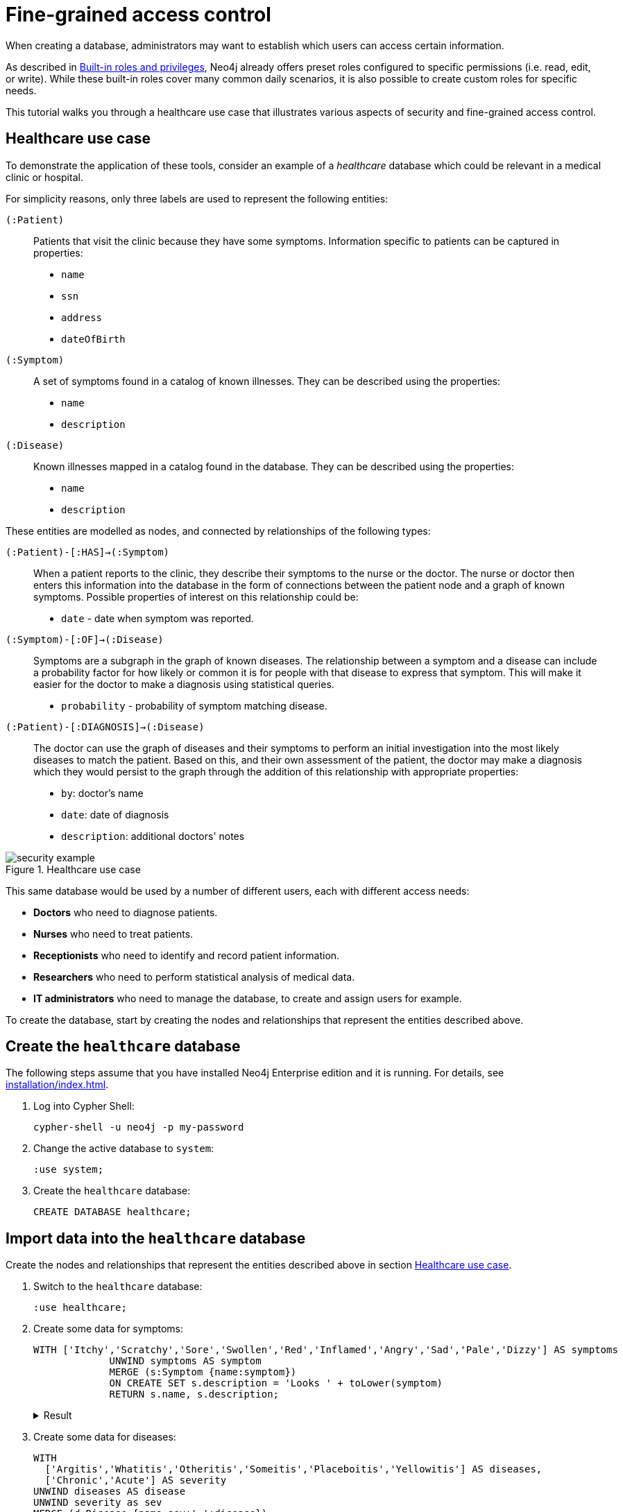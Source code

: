 [role=enterprise-edition]
[[auth-access-control]]
= Fine-grained access control
:description: This tutorial walks you trough a healthcare use case, demonstrating various aspects of security and fine-grained access control.

When creating a database, administrators may want to establish which users can access certain information.

As described in xref:authentication-authorization/built-in-roles.adoc#auth-built-in-roles[Built-in roles and privileges], Neo4j already offers preset roles configured to specific permissions (i.e. read, edit, or write).
While these built-in roles cover many common daily scenarios, it is also possible to create custom roles for specific needs.

This tutorial walks you through a healthcare use case that illustrates various aspects of security and fine-grained access control.

[[auth-access-control-use-case]]
== Healthcare use case

To demonstrate the application of these tools, consider an example of a _healthcare_ database which could be relevant in a medical clinic or hospital.

For simplicity reasons, only three labels are used to represent the following entities:

[.compact]
`(:Patient)`::
Patients that visit the clinic because they have some symptoms.
Information specific to patients can be captured in properties:
+
* `name`
* `ssn`
* `address`
* `dateOfBirth`

`(:Symptom)`::
A set of symptoms found in a catalog of known illnesses.
They can be described using the properties:
+
* `name`
* `description`

`(:Disease)`::
Known illnesses mapped in a catalog found in the database.
They can be described using the properties:
+
* `name`
* `description`

These entities are modelled as nodes, and connected by relationships of the following types:

[.compact]
`(:Patient)-[:HAS]->(:Symptom)`::
When a patient reports to the clinic, they describe their symptoms to the nurse or the doctor.
The nurse or doctor then enters this information into the database in the form of connections between the patient node and a graph of known symptoms.
Possible properties of interest on this relationship could be:
+
* `date` - date when symptom was reported.

`(:Symptom)-[:OF]->(:Disease)`::
Symptoms are a subgraph in the graph of known diseases.
The relationship between a symptom and a disease can include a probability factor for how likely or common it is for people with that disease to express that symptom.
This will make it easier for the doctor to make a diagnosis using statistical queries.
+
* `probability` - probability of symptom matching disease.

`(:Patient)-[:DIAGNOSIS]->(:Disease)`::
The doctor can use the graph of diseases and their symptoms to perform an initial investigation into the most likely diseases to match the patient.
Based on this, and their own assessment of the patient, the doctor may make a diagnosis which they would persist to the graph through the addition of this relationship with appropriate properties:
+
* `by`: doctor's name
* `date`: date of diagnosis
* `description`: additional doctors' notes

image::security-example.png[title="Healthcare use case", role="middle"]

This same database would be used by a number of different users, each with different access needs:

* *Doctors* who need to diagnose patients.
* *Nurses* who need to treat patients.
* *Receptionists* who need to identify and record patient information.
* *Researchers* who need to perform statistical analysis of medical data.
* *IT administrators* who need to manage the database, to create and assign users for example.

To create the database, start by creating the nodes and relationships that represent the entities described above.

== Create the `healthcare` database

The following steps assume that you have installed Neo4j Enterprise edition and it is running.
For details, see xref:installation/index.adoc[].

. Log into Cypher Shell:
+
[source, shell]
----
cypher-shell -u neo4j -p my-password
----
. Change the active database to `system`:
+
[source]
----
:use system;
----
. Create the `healthcare` database:
+
[source, cypher]
----
CREATE DATABASE healthcare;
----

== Import data into the `healthcare` database

Create the nodes and relationships that represent the entities described above in section <<auth-access-control-use-case, Healthcare use case>>.

. Switch to the `healthcare` database:
+
[source]
----
:use healthcare;
----
. Create some data for symptoms:
+
[source, cypher]
----
WITH ['Itchy','Scratchy','Sore','Swollen','Red','Inflamed','Angry','Sad','Pale','Dizzy'] AS symptoms
             UNWIND symptoms AS symptom
             MERGE (s:Symptom {name:symptom})
             ON CREATE SET s.description = 'Looks ' + toLower(symptom)
             RETURN s.name, s.description;
----
+
.Result
[%collapsible]
====
[queryresult]
----
+-------------------------------+
| s.name     | s.description    |
+-------------------------------+
| "Itchy"    | "Looks itchy"    |
| "Scratchy" | "Looks scratchy" |
| "Sore"     | "Looks sore"     |
| "Swollen"  | "Looks swollen"  |
| "Red"      | "Looks red"      |
| "Inflamed" | "Looks inflamed" |
| "Angry"    | "Looks angry"    |
| "Sad"      | "Looks sad"      |
| "Pale"     | "Looks pale"     |
| "Dizzy"    | "Looks dizzy"    |
+-------------------------------+

10 rows
ready to start consuming query after 53 ms, results consumed after another 24 ms
Added 10 nodes, Set 20 properties, Added 10 labels
----
====
. Create some data for diseases:
+
[source, cypher]
----
WITH
  ['Argitis','Whatitis','Otheritis','Someitis','Placeboitis','Yellowitis'] AS diseases,
  ['Chronic','Acute'] AS severity
UNWIND diseases AS disease
UNWIND severity as sev
MERGE (d:Disease {name:sev+' '+disease})
ON CREATE SET d.description = sev + ' ' + toLower(disease)
RETURN d.name, d.description;
----
+
.Result
[%collapsible]
====
[queryresult]
----
+-----------------------------------------------+
| d.name                | d.description         |
+-----------------------------------------------+
| "Chronic Argitis"     | "Chronic argitis"     |
| "Acute Argitis"       | "Acute argitis"       |
| "Chronic Whatitis"    | "Chronic whatitis"    |
| "Acute Whatitis"      | "Acute whatitis"      |
| "Chronic Otheritis"   | "Chronic otheritis"   |
| "Acute Otheritis"     | "Acute otheritis"     |
| "Chronic Someitis"    | "Chronic someitis"    |
| "Acute Someitis"      | "Acute someitis"      |
| "Chronic Placeboitis" | "Chronic placeboitis" |
| "Acute Placeboitis"   | "Acute placeboitis"   |
| "Chronic Yellowitis"  | "Chronic yellowitis"  |
| "Acute Yellowitis"    | "Acute yellowitis"    |
+-----------------------------------------------+

12 rows
ready to start consuming query after 56 ms, results consumed after another 7 ms
Added 12 nodes, Set 24 properties, Added 12 labels
----
====
. Create relationships between symptoms and diseases:
+
[source, cypher]
----
MATCH (s:Symptom) WITH collect(s) as symptoms
WITH symptoms, size(symptoms) / 2 as maxsym
MATCH (d:Disease)
UNWIND range(0,maxsym) as symi
WITH d, symi, symptoms, toInteger(size(symptoms) * rand()) as si, rand()/2 + 0.5 AS prob
WITH d, symptoms[si] AS s, prob
MERGE (s)-[o:OF]->(d)
ON CREATE SET o.probability = prob
RETURN d.name, o.probability, s.name;
----
+
.Result
[%collapsible]
====
[queryresult]
----
+---------------------------------------------------------+
| d.name                | o.probability      | s.name     |
+---------------------------------------------------------+
| "Chronic Argitis"     | 0.5488344602870381 | "Scratchy" |
| "Chronic Argitis"     | 0.660404649462915  | "Itchy"    |
| "Chronic Argitis"     | 0.6905998399032373 | "Angry"    |
| "Chronic Argitis"     | 0.660404649462915  | "Itchy"    |
| "Chronic Argitis"     | 0.8740581222813869 | "Red"      |
| "Chronic Argitis"     | 0.7456909803542418 | "Sore"     |
| "Acute Argitis"       | 0.607200508350778  | "Pale"     |
| "Acute Argitis"       | 0.5772236253537283 | "Red"      |
| "Acute Argitis"       | 0.7268375663608245 | "Inflamed" |
| "Acute Argitis"       | 0.847011132303783  | "Itchy"    |
| "Acute Argitis"       | 0.8025327549974599 | "Sore"     |
| "Acute Argitis"       | 0.5772236253537283 | "Red"      |
| "Chronic Whatitis"    | 0.9185112224896539 | "Sore"     |
| "Chronic Whatitis"    | 0.8220811592705012 | "Dizzy"    |
| "Chronic Whatitis"    | 0.8220811592705012 | "Dizzy"    |
| "Chronic Whatitis"    | 0.9947532896439784 | "Scratchy" |
| "Chronic Whatitis"    | 0.5479749642339755 | "Red"      |
| "Chronic Whatitis"    | 0.9466973516593605 | "Inflamed" |
| "Acute Whatitis"      | 0.7217509679510017 | "Inflamed" |
| "Acute Whatitis"      | 0.7217509679510017 | "Inflamed" |
| "Acute Whatitis"      | 0.7073350047270233 | "Scratchy" |
| "Acute Whatitis"      | 0.7217509679510017 | "Inflamed" |
| "Acute Whatitis"      | 0.6800748332507602 | "Red"      |
| "Acute Whatitis"      | 0.6953854679660172 | "Itchy"    |
| "Chronic Otheritis"   | 0.5570795327063996 | "Scratchy" |
| "Chronic Otheritis"   | 0.7615506655612736 | "Swollen"  |
| "Chronic Otheritis"   | 0.7147549568270981 | "Angry"    |
| "Chronic Otheritis"   | 0.9309059023795485 | "Red"      |
| "Chronic Otheritis"   | 0.8339105187862091 | "Dizzy"    |
| "Chronic Otheritis"   | 0.7147549568270981 | "Angry"    |
| "Acute Otheritis"     | 0.7449502448640619 | "Red"      |
| "Acute Otheritis"     | 0.6635390850482914 | "Sad"      |
| "Acute Otheritis"     | 0.6488764428922569 | "Itchy"    |
| "Acute Otheritis"     | 0.7642990617862074 | "Pale"     |
| "Acute Otheritis"     | 0.5532690807468361 | "Scratchy" |
| "Acute Otheritis"     | 0.8062425062999423 | "Inflamed" |
| "Chronic Someitis"    | 0.580678012588533  | "Sore"     |
| "Chronic Someitis"    | 0.9569035040624002 | "Red"      |
| "Chronic Someitis"    | 0.9328323008783481 | "Inflamed" |
| "Chronic Someitis"    | 0.9569035040624002 | "Red"      |
| "Chronic Someitis"    | 0.5492540886308123 | "Pale"     |
| "Chronic Someitis"    | 0.9204301026117075 | "Swollen"  |
| "Acute Someitis"      | 0.9969140989164824 | "Itchy"    |
| "Acute Someitis"      | 0.8756876989165112 | "Swollen"  |
| "Acute Someitis"      | 0.9969140989164824 | "Itchy"    |
| "Acute Someitis"      | 0.6258855371986936 | "Red"      |
| "Acute Someitis"      | 0.9928922186427123 | "Angry"    |
| "Acute Someitis"      | 0.6258855371986936 | "Red"      |
| "Chronic Placeboitis" | 0.9837947935707738 | "Itchy"    |
| "Chronic Placeboitis" | 0.7795050137703664 | "Inflamed" |
| "Chronic Placeboitis" | 0.680595344835278  | "Sad"      |
| "Chronic Placeboitis" | 0.8383237671521345 | "Scratchy" |
| "Chronic Placeboitis" | 0.7054054618102132 | "Swollen"  |
| "Chronic Placeboitis" | 0.7795050137703664 | "Inflamed" |
| "Acute Placeboitis"   | 0.768802727874529  | "Dizzy"    |
| "Acute Placeboitis"   | 0.6645530219645431 | "Scratchy" |
| "Acute Placeboitis"   | 0.9192262998770437 | "Pale"     |
| "Acute Placeboitis"   | 0.7321327463249545 | "Itchy"    |
| "Acute Placeboitis"   | 0.5768920173860386 | "Sad"      |
| "Acute Placeboitis"   | 0.5467367430608921 | "Sore"     |
| "Chronic Yellowitis"  | 0.657149882924074  | "Dizzy"    |
| "Chronic Yellowitis"  | 0.5274096280530778 | "Swollen"  |
| "Chronic Yellowitis"  | 0.657149882924074  | "Dizzy"    |
| "Chronic Yellowitis"  | 0.9011165844619397 | "Scratchy" |
| "Chronic Yellowitis"  | 0.5274096280530778 | "Swollen"  |
| "Chronic Yellowitis"  | 0.7267736062002124 | "Sore"     |
| "Acute Yellowitis"    | 0.7764355480097833 | "Swollen"  |
| "Acute Yellowitis"    | 0.9776709262803641 | "Inflamed" |
| "Acute Yellowitis"    | 0.6495454012653183 | "Red"      |
| "Acute Yellowitis"    | 0.7764355480097833 | "Swollen"  |
| "Acute Yellowitis"    | 0.7395280933743617 | "Dizzy"    |
| "Acute Yellowitis"    | 0.6068906083054821 | "Itchy"    |
+---------------------------------------------------------+

72 rows
ready to start consuming query after 339 ms, results consumed after another 28 ms
Created 59 relationships, Set 59 properties
----
====

. Ensure that the as yet non-existent types can be used:
+
[source, cypher, role=noplay]
----
CALL db.createRelationshipType('DIAGNOSIS');
CALL db.createProperty('by');
CALL db.createProperty('date');
CALL db.createProperty('description');
CALL db.createProperty('created_at');
CALL db.createProperty('updated_at');
----
+
.Result
[%collapsible]
====
[queryresult]
----
0 rows
ready to start consuming query after 22 ms, results consumed after another 0 ms
0 rows
ready to start consuming query after 17 ms, results consumed after another 0 ms
0 rows
ready to start consuming query after 7 ms, results consumed after another 0 ms
0 rows
ready to start consuming query after 7 ms, results consumed after another 0 ms
0 rows
ready to start consuming query after 8 ms, results consumed after another 0 ms
0 rows
ready to start consuming query after 7 ms, results consumed after another 0 ms
----
====
. Create some data for patients:
+
[source, cypher]
----
WITH
  ['Jack','Mary','Sally','Mark','Joe','Jane','Bob','Ally'] AS firstnames,
  ['Anderson','Jackson','Svensson','Smith','Stone'] AS surnames,
  ['mymail.com','example.com','other.org','net.net'] AS domains
UNWIND range(0,100) AS uid
WITH 1234567+uid AS ssn,
  firstnames[uid%size(firstnames)] AS firstname,
  surnames[uid%size(surnames)] AS surname,
  domains[uid%size(domains)] AS domain
WITH ssn, firstname, surname,
  tolower(firstname + '.' + surname + '@' + domain) AS email,
  toInteger(1500000000000 * rand()) AS ts
MERGE (p:Patient {ssn:ssn})
ON CREATE SET p.name = firstname + ' ' + surname,
  p.email = email,
  p.address = '1 secret way, downtown',
  p.dateOfBirth = date(datetime({epochmillis:ts}))
RETURN count(p);
----
+
.Result
[%collapsible]
====
[queryresult]
----
+----------+
| count(p) |
+----------+
| 101      |
+----------+

1 row
ready to start consuming query after 49 ms, results consumed after another 38 ms
Added 101 nodes, Set 505 properties, Added 101 labels
----
====
. Create relationships between patients and symptoms:
+
[source, cypher]
----
MATCH (s:Symptom) WITH collect(s) as symptoms
WITH symptoms, size(symptoms) / 2 as maxsym, 1500000000000 AS base, 75477004177 AS diff
MATCH (p:Patient)
UNWIND range(0,maxsym) as symi
WITH p, symi, symptoms, toInteger(size(symptoms) * rand()) as si, rand()/2 + 0.5 AS prob, base + toInteger(diff * rand()) AS ts
WITH p, symptoms[si] AS s, prob, ts
MERGE (p)-[h:HAS]->(s)
ON CREATE SET h.date = date(datetime({epochmillis:ts}))
RETURN p.name, p.dateOfBirth, h.date, s.name;
----
+
.Result
[%collapsible]
====
[queryresult]
----
+------------------------------------------------------------+
| p.name           | p.dateOfBirth | h.date     | s.name     |
+------------------------------------------------------------+
| "Jack Anderson"  | 1981-01-10    | 2019-03-03 | "Angry"    |
| "Jack Anderson"  | 1981-01-10    | 2018-05-05 | "Sad"      |
| "Jack Anderson"  | 1981-01-10    | 2018-06-05 | "Sore"     |
| "Jack Anderson"  | 1981-01-10    | 2017-11-17 | "Itchy"    |
| "Jack Anderson"  | 1981-01-10    | 2017-10-02 | "Dizzy"    |
| "Jack Anderson"  | 1981-01-10    | 2019-11-01 | "Red"      |
| "Mary Jackson"   | 1983-05-24    | 2018-03-30 | "Scratchy" |
| "Mary Jackson"   | 1983-05-24    | 2018-03-08 | "Pale"     |
| "Mary Jackson"   | 1983-05-24    | 2019-05-03 | "Dizzy"    |
| "Mary Jackson"   | 1983-05-24    | 2019-08-16 | "Red"      |
| "Mary Jackson"   | 1983-05-24    | 2018-07-07 | "Inflamed" |
| "Mary Jackson"   | 1983-05-24    | 2018-07-07 | "Inflamed" |
| "Sally Svensson" | 2011-04-03    | 2018-02-12 | "Sore"     |
| "Sally Svensson" | 2011-04-03    | 2019-07-23 | "Pale"     |
| "Sally Svensson" | 2011-04-03    | 2019-04-17 | "Sad"      |
| "Sally Svensson" | 2011-04-03    | 2017-09-25 | "Red"      |
| "Sally Svensson" | 2011-04-03    | 2017-08-14 | "Swollen"  |
| "Sally Svensson" | 2011-04-03    | 2017-08-14 | "Swollen"  |
| "Mark Smith"     | 1998-08-26    | 2018-08-25 | "Inflamed" |
| "Mark Smith"     | 1998-08-26    | 2018-08-25 | "Inflamed" |
| "Mark Smith"     | 1998-08-26    | 2018-05-14 | "Itchy"    |
| "Mark Smith"     | 1998-08-26    | 2019-07-02 | "Dizzy"    |
| "Mark Smith"     | 1998-08-26    | 2018-02-27 | "Sad"      |
| "Mark Smith"     | 1998-08-26    | 2018-10-07 | "Swollen"  |
| "Joe Stone"      | 1972-10-20    | 2019-05-16 | "Red"      |
| "Joe Stone"      | 1972-10-20    | 2018-08-31 | "Inflamed" |
| "Joe Stone"      | 1972-10-20    | 2018-08-31 | "Inflamed" |
| "Joe Stone"      | 1972-10-20    | 2017-07-21 | "Sore"     |
| "Joe Stone"      | 1972-10-20    | 2018-08-31 | "Inflamed" |
| "Joe Stone"      | 1972-10-20    | 2017-10-21 | "Itchy"    |
| "Jane Anderson"  | 2001-10-18    | 2018-07-04 | "Scratchy" |
| "Jane Anderson"  | 2001-10-18    | 2019-02-09 | "Dizzy"    |
| "Jane Anderson"  | 2001-10-18    | 2018-05-03 | "Pale"     |
| "Jane Anderson"  | 2001-10-18    | 2019-08-13 | "Angry"    |
| "Jane Anderson"  | 2001-10-18    | 2018-05-03 | "Pale"     |
| "Jane Anderson"  | 2001-10-18    | 2019-11-12 | "Swollen"  |
| "Bob Jackson"    | 1997-08-20    | 2019-05-03 | "Sad"      |
| "Bob Jackson"    | 1997-08-20    | 2019-03-14 | "Red"      |
| "Bob Jackson"    | 1997-08-20    | 2019-03-01 | "Angry"    |
| "Bob Jackson"    | 1997-08-20    | 2018-03-10 | "Sore"     |
| "Bob Jackson"    | 1997-08-20    | 2018-03-10 | "Sore"     |
| "Bob Jackson"    | 1997-08-20    | 2019-05-03 | "Sad"      |
| "Ally Svensson"  | 2008-05-25    | 2019-06-06 | "Sore"     |
| "Ally Svensson"  | 2008-05-25    | 2019-11-04 | "Sad"      |
| "Ally Svensson"  | 2008-05-25    | 2018-10-04 | "Scratchy" |
| "Ally Svensson"  | 2008-05-25    | 2017-11-28 | "Inflamed" |
| "Ally Svensson"  | 2008-05-25    | 2018-10-29 | "Itchy"    |
| "Ally Svensson"  | 2008-05-25    | 2019-08-08 | "Angry"    |
| "Jack Smith"     | 1974-07-02    | 2018-01-15 | "Itchy"    |
| "Jack Smith"     | 1974-07-02    | 2019-02-12 | "Angry"    |
| "Jack Smith"     | 1974-07-02    | 2017-10-16 | "Dizzy"    |
| "Jack Smith"     | 1974-07-02    | 2018-01-03 | "Red"      |
| "Jack Smith"     | 1974-07-02    | 2018-01-15 | "Itchy"    |
| "Jack Smith"     | 1974-07-02    | 2017-11-14 | "Pale"     |
| "Mary Stone"     | 1983-09-27    | 2018-01-14 | "Dizzy"    |
| "Mary Stone"     | 1983-09-27    | 2019-03-24 | "Swollen"  |
| "Mary Stone"     | 1983-09-27    | 2018-04-07 | "Angry"    |
| "Mary Stone"     | 1983-09-27    | 2019-03-24 | "Swollen"  |
| "Mary Stone"     | 1983-09-27    | 2018-01-14 | "Dizzy"    |
| "Mary Stone"     | 1983-09-27    | 2017-11-27 | "Sore"     |
| "Sally Anderson" | 2009-12-14    | 2019-08-21 | "Swollen"  |
| "Sally Anderson" | 2009-12-14    | 2018-02-23 | "Sore"     |
| "Sally Anderson" | 2009-12-14    | 2018-06-05 | "Scratchy" |
| "Sally Anderson" | 2009-12-14    | 2018-02-23 | "Sore"     |
| "Sally Anderson" | 2009-12-14    | 2017-08-20 | "Pale"     |
| "Sally Anderson" | 2009-12-14    | 2019-05-25 | "Itchy"    |
| "Mark Jackson"   | 1970-11-29    | 2018-09-27 | "Sore"     |
| "Mark Jackson"   | 1970-11-29    | 2017-12-27 | "Angry"    |
| "Mark Jackson"   | 1970-11-29    | 2017-12-26 | "Swollen"  |
| "Mark Jackson"   | 1970-11-29    | 2018-09-27 | "Sore"     |
| "Mark Jackson"   | 1970-11-29    | 2018-02-01 | "Inflamed" |
| "Mark Jackson"   | 1970-11-29    | 2018-12-19 | "Pale"     |
| "Joe Svensson"   | 1972-02-12    | 2017-07-27 | "Sad"      |
| "Joe Svensson"   | 1972-02-12    | 2019-07-27 | "Itchy"    |
| "Joe Svensson"   | 1972-02-12    | 2019-06-20 | "Sore"     |
| "Joe Svensson"   | 1972-02-12    | 2019-11-09 | "Inflamed" |
| "Joe Svensson"   | 1972-02-12    | 2019-07-27 | "Itchy"    |
| "Joe Svensson"   | 1972-02-12    | 2019-07-27 | "Itchy"    |
| "Jane Smith"     | 2013-04-09    | 2018-12-13 | "Swollen"  |
| "Jane Smith"     | 2013-04-09    | 2018-12-13 | "Swollen"  |
| "Jane Smith"     | 2013-04-09    | 2019-03-13 | "Red"      |
| "Jane Smith"     | 2013-04-09    | 2019-01-25 | "Dizzy"    |
| "Jane Smith"     | 2013-04-09    | 2017-07-25 | "Angry"    |
| "Jane Smith"     | 2013-04-09    | 2018-04-11 | "Inflamed" |
| "Bob Stone"      | 2012-04-11    | 2018-09-04 | "Inflamed" |
| "Bob Stone"      | 2012-04-11    | 2017-08-07 | "Red"      |
| "Bob Stone"      | 2012-04-11    | 2019-07-11 | "Swollen"  |
| "Bob Stone"      | 2012-04-11    | 2019-07-11 | "Swollen"  |
| "Bob Stone"      | 2012-04-11    | 2019-07-14 | "Sore"     |
| "Bob Stone"      | 2012-04-11    | 2017-11-18 | "Itchy"    |
| "Ally Anderson"  | 2000-05-24    | 2018-11-27 | "Itchy"    |
| "Ally Anderson"  | 2000-05-24    | 2018-02-10 | "Pale"     |
| "Ally Anderson"  | 2000-05-24    | 2017-07-25 | "Red"      |
| "Ally Anderson"  | 2000-05-24    | 2018-03-19 | "Sad"      |
| "Ally Anderson"  | 2000-05-24    | 2017-07-25 | "Red"      |
| "Ally Anderson"  | 2000-05-24    | 2017-07-25 | "Red"      |
| "Jack Jackson"   | 1988-03-13    | 2018-06-29 | "Sad"      |
| "Jack Jackson"   | 1988-03-13    | 2019-06-25 | "Sore"     |
| "Jack Jackson"   | 1988-03-13    | 2019-05-27 | "Inflamed" |
| "Jack Jackson"   | 1988-03-13    | 2018-07-09 | "Angry"    |
| "Jack Jackson"   | 1988-03-13    | 2018-04-23 | "Pale"     |
| "Jack Jackson"   | 1988-03-13    | 2019-05-15 | "Dizzy"    |
| "Mary Svensson"  | 2008-01-19    | 2018-03-16 | "Dizzy"    |
| "Mary Svensson"  | 2008-01-19    | 2018-04-14 | "Red"      |
| "Mary Svensson"  | 2008-01-19    | 2018-10-25 | "Pale"     |
| "Mary Svensson"  | 2008-01-19    | 2019-07-15 | "Swollen"  |
| "Mary Svensson"  | 2008-01-19    | 2019-07-15 | "Swollen"  |
| "Mary Svensson"  | 2008-01-19    | 2018-04-14 | "Red"      |
| "Sally Smith"    | 1977-03-20    | 2019-02-23 | "Dizzy"    |
| "Sally Smith"    | 1977-03-20    | 2017-11-28 | "Red"      |
| "Sally Smith"    | 1977-03-20    | 2018-06-23 | "Scratchy" |
| "Sally Smith"    | 1977-03-20    | 2017-10-28 | "Sad"      |
| "Sally Smith"    | 1977-03-20    | 2017-11-28 | "Red"      |
| "Sally Smith"    | 1977-03-20    | 2018-10-05 | "Inflamed" |
| "Mark Stone"     | 1986-06-15    | 2019-11-24 | "Pale"     |
| "Mark Stone"     | 1986-06-15    | 2018-07-30 | "Itchy"    |
| "Mark Stone"     | 1986-06-15    | 2018-07-30 | "Itchy"    |
| "Mark Stone"     | 1986-06-15    | 2017-09-10 | "Dizzy"    |
| "Mark Stone"     | 1986-06-15    | 2018-07-18 | "Red"      |
| "Mark Stone"     | 1986-06-15    | 2019-08-15 | "Sore"     |
| "Joe Anderson"   | 1980-09-06    | 2019-06-19 | "Dizzy"    |
| "Joe Anderson"   | 1980-09-06    | 2017-11-28 | "Red"      |
| "Joe Anderson"   | 1980-09-06    | 2019-08-12 | "Scratchy" |
| "Joe Anderson"   | 1980-09-06    | 2019-08-12 | "Scratchy" |
| "Joe Anderson"   | 1980-09-06    | 2019-06-19 | "Dizzy"    |
| "Joe Anderson"   | 1980-09-06    | 2017-07-16 | "Inflamed" |
| "Jane Jackson"   | 2016-02-20    | 2018-04-03 | "Swollen"  |
| "Jane Jackson"   | 2016-02-20    | 2018-02-21 | "Pale"     |
| "Jane Jackson"   | 2016-02-20    | 2018-07-17 | "Angry"    |
| "Jane Jackson"   | 2016-02-20    | 2018-01-22 | "Sore"     |
| "Jane Jackson"   | 2016-02-20    | 2018-01-22 | "Sore"     |
| "Jane Jackson"   | 2016-02-20    | 2017-09-28 | "Dizzy"    |
| "Bob Svensson"   | 1983-08-04    | 2019-02-02 | "Pale"     |
| "Bob Svensson"   | 1983-08-04    | 2018-12-01 | "Dizzy"    |
| "Bob Svensson"   | 1983-08-04    | 2019-08-07 | "Sad"      |
| "Bob Svensson"   | 1983-08-04    | 2018-11-18 | "Swollen"  |
| "Bob Svensson"   | 1983-08-04    | 2018-12-25 | "Scratchy" |
| "Bob Svensson"   | 1983-08-04    | 2018-04-09 | "Inflamed" |
| "Ally Smith"     | 2012-03-01    | 2018-03-28 | "Inflamed" |
| "Ally Smith"     | 2012-03-01    | 2018-03-28 | "Inflamed" |
| "Ally Smith"     | 2012-03-01    | 2018-06-09 | "Scratchy" |
| "Ally Smith"     | 2012-03-01    | 2019-01-25 | "Angry"    |
| "Ally Smith"     | 2012-03-01    | 2018-09-06 | "Pale"     |
| "Ally Smith"     | 2012-03-01    | 2018-12-04 | "Dizzy"    |
| "Jack Stone"     | 2009-11-08    | 2019-01-18 | "Pale"     |
| "Jack Stone"     | 2009-11-08    | 2018-03-29 | "Angry"    |
| "Jack Stone"     | 2009-11-08    | 2019-10-22 | "Inflamed" |
| "Jack Stone"     | 2009-11-08    | 2019-01-18 | "Pale"     |
| "Jack Stone"     | 2009-11-08    | 2017-12-09 | "Itchy"    |
| "Jack Stone"     | 2009-11-08    | 2018-10-27 | "Red"      |
| "Mary Anderson"  | 1991-11-25    | 2018-01-02 | "Angry"    |
| "Mary Anderson"  | 1991-11-25    | 2018-01-02 | "Angry"    |
| "Mary Anderson"  | 1991-11-25    | 2017-11-01 | "Inflamed" |
| "Mary Anderson"  | 1991-11-25    | 2017-12-16 | "Sore"     |
| "Mary Anderson"  | 1991-11-25    | 2018-01-02 | "Angry"    |
| "Mary Anderson"  | 1991-11-25    | 2018-03-22 | "Red"      |
| "Sally Jackson"  | 2008-11-09    | 2019-07-02 | "Inflamed" |
| "Sally Jackson"  | 2008-11-09    | 2018-02-24 | "Red"      |
| "Sally Jackson"  | 2008-11-09    | 2019-08-07 | "Swollen"  |
| "Sally Jackson"  | 2008-11-09    | 2019-04-05 | "Sore"     |
| "Sally Jackson"  | 2008-11-09    | 2019-07-02 | "Inflamed" |
| "Sally Jackson"  | 2008-11-09    | 2019-02-23 | "Scratchy" |
| "Mark Svensson"  | 1979-06-22    | 2019-08-09 | "Itchy"    |
| "Mark Svensson"  | 1979-06-22    | 2019-05-11 | "Swollen"  |
| "Mark Svensson"  | 1979-06-22    | 2018-08-11 | "Inflamed" |
| "Mark Svensson"  | 1979-06-22    | 2019-08-09 | "Itchy"    |
| "Mark Svensson"  | 1979-06-22    | 2017-10-11 | "Sad"      |
| "Mark Svensson"  | 1979-06-22    | 2019-09-22 | "Scratchy" |
| "Joe Smith"      | 2008-07-03    | 2017-08-24 | "Sore"     |
| "Joe Smith"      | 2008-07-03    | 2018-12-03 | "Red"      |
| "Joe Smith"      | 2008-07-03    | 2018-12-03 | "Red"      |
| "Joe Smith"      | 2008-07-03    | 2018-08-20 | "Inflamed" |
| "Joe Smith"      | 2008-07-03    | 2018-12-03 | "Red"      |
| "Joe Smith"      | 2008-07-03    | 2019-04-17 | "Angry"    |
| "Jane Stone"     | 1977-11-25    | 2018-03-19 | "Scratchy" |
| "Jane Stone"     | 1977-11-25    | 2017-08-18 | "Dizzy"    |
| "Jane Stone"     | 1977-11-25    | 2017-12-09 | "Red"      |
| "Jane Stone"     | 1977-11-25    | 2018-06-14 | "Swollen"  |
| "Jane Stone"     | 1977-11-25    | 2018-08-22 | "Pale"     |
| "Jane Stone"     | 1977-11-25    | 2018-08-22 | "Pale"     |
| "Bob Anderson"   | 1970-04-27    | 2019-10-17 | "Scratchy" |
| "Bob Anderson"   | 1970-04-27    | 2018-06-16 | "Red"      |
| "Bob Anderson"   | 1970-04-27    | 2017-11-07 | "Itchy"    |
| "Bob Anderson"   | 1970-04-27    | 2018-12-11 | "Pale"     |
| "Bob Anderson"   | 1970-04-27    | 2017-11-07 | "Itchy"    |
| "Bob Anderson"   | 1970-04-27    | 2019-02-26 | "Swollen"  |
| "Ally Jackson"   | 1982-01-12    | 2019-06-15 | "Sad"      |
| "Ally Jackson"   | 1982-01-12    | 2018-01-12 | "Sore"     |
| "Ally Jackson"   | 1982-01-12    | 2019-06-15 | "Sad"      |
| "Ally Jackson"   | 1982-01-12    | 2018-01-12 | "Sore"     |
| "Ally Jackson"   | 1982-01-12    | 2018-04-19 | "Itchy"    |
| "Ally Jackson"   | 1982-01-12    | 2019-04-06 | "Red"      |
| "Jack Svensson"  | 2012-08-22    | 2017-12-10 | "Scratchy" |
| "Jack Svensson"  | 2012-08-22    | 2018-08-25 | "Pale"     |
| "Jack Svensson"  | 2012-08-22    | 2017-12-10 | "Scratchy" |
| "Jack Svensson"  | 2012-08-22    | 2018-12-07 | "Swollen"  |
| "Jack Svensson"  | 2012-08-22    | 2018-08-25 | "Pale"     |
| "Jack Svensson"  | 2012-08-22    | 2018-04-30 | "Red"      |
| "Mary Smith"     | 2002-11-27    | 2018-07-26 | "Red"      |
| "Mary Smith"     | 2002-11-27    | 2018-04-09 | "Dizzy"    |
| "Mary Smith"     | 2002-11-27    | 2018-08-08 | "Pale"     |
| "Mary Smith"     | 2002-11-27    | 2018-08-28 | "Sore"     |
| "Mary Smith"     | 2002-11-27    | 2018-07-26 | "Red"      |
| "Mary Smith"     | 2002-11-27    | 2019-09-16 | "Itchy"    |
| "Sally Stone"    | 2001-04-25    | 2018-02-13 | "Sore"     |
| "Sally Stone"    | 2001-04-25    | 2019-05-03 | "Itchy"    |
| "Sally Stone"    | 2001-04-25    | 2019-09-25 | "Dizzy"    |
| "Sally Stone"    | 2001-04-25    | 2018-05-10 | "Inflamed" |
| "Sally Stone"    | 2001-04-25    | 2019-09-03 | "Scratchy" |
| "Sally Stone"    | 2001-04-25    | 2018-05-10 | "Inflamed" |
| "Mark Anderson"  | 2007-06-19    | 2019-04-22 | "Angry"    |
| "Mark Anderson"  | 2007-06-19    | 2018-09-23 | "Scratchy" |
| "Mark Anderson"  | 2007-06-19    | 2019-03-10 | "Pale"     |
| "Mark Anderson"  | 2007-06-19    | 2019-03-10 | "Pale"     |
| "Mark Anderson"  | 2007-06-19    | 2018-09-23 | "Scratchy" |
| "Mark Anderson"  | 2007-06-19    | 2017-11-16 | "Sad"      |
| "Joe Jackson"    | 1991-10-12    | 2018-06-27 | "Red"      |
| "Joe Jackson"    | 1991-10-12    | 2018-10-26 | "Pale"     |
| "Joe Jackson"    | 1991-10-12    | 2018-10-30 | "Sore"     |
| "Joe Jackson"    | 1991-10-12    | 2018-10-30 | "Sore"     |
| "Joe Jackson"    | 1991-10-12    | 2018-10-26 | "Pale"     |
| "Joe Jackson"    | 1991-10-12    | 2019-01-06 | "Swollen"  |
| "Jane Svensson"  | 1982-07-02    | 2019-11-29 | "Red"      |
| "Jane Svensson"  | 1982-07-02    | 2017-12-07 | "Angry"    |
| "Jane Svensson"  | 1982-07-02    | 2019-04-05 | "Swollen"  |
| "Jane Svensson"  | 1982-07-02    | 2019-04-05 | "Swollen"  |
| "Jane Svensson"  | 1982-07-02    | 2018-12-10 | "Sad"      |
| "Jane Svensson"  | 1982-07-02    | 2019-11-09 | "Inflamed" |
| "Bob Smith"      | 1981-10-29    | 2018-07-21 | "Sad"      |
| "Bob Smith"      | 1981-10-29    | 2019-09-15 | "Itchy"    |
| "Bob Smith"      | 1981-10-29    | 2019-04-18 | "Scratchy" |
| "Bob Smith"      | 1981-10-29    | 2019-05-12 | "Swollen"  |
| "Bob Smith"      | 1981-10-29    | 2018-07-21 | "Sad"      |
| "Bob Smith"      | 1981-10-29    | 2019-02-04 | "Pale"     |
| "Ally Stone"     | 1980-12-13    | 2018-08-02 | "Red"      |
| "Ally Stone"     | 1980-12-13    | 2017-09-04 | "Dizzy"    |
| "Ally Stone"     | 1980-12-13    | 2017-09-04 | "Dizzy"    |
| "Ally Stone"     | 1980-12-13    | 2017-09-13 | "Pale"     |
| "Ally Stone"     | 1980-12-13    | 2018-01-21 | "Sad"      |
| "Ally Stone"     | 1980-12-13    | 2017-09-04 | "Dizzy"    |
| "Jack Anderson"  | 1998-11-09    | 2019-01-22 | "Swollen"  |
| "Jack Anderson"  | 1998-11-09    | 2019-07-14 | "Red"      |
| "Jack Anderson"  | 1998-11-09    | 2019-05-21 | "Inflamed" |
| "Jack Anderson"  | 1998-11-09    | 2019-05-21 | "Inflamed" |
| "Jack Anderson"  | 1998-11-09    | 2019-06-18 | "Itchy"    |
| "Jack Anderson"  | 1998-11-09    | 2019-01-22 | "Swollen"  |
| "Mary Jackson"   | 1974-09-25    | 2018-12-10 | "Itchy"    |
| "Mary Jackson"   | 1974-09-25    | 2017-10-13 | "Swollen"  |
| "Mary Jackson"   | 1974-09-25    | 2018-02-26 | "Red"      |
| "Mary Jackson"   | 1974-09-25    | 2018-01-25 | "Sad"      |
| "Mary Jackson"   | 1974-09-25    | 2017-08-05 | "Inflamed" |
| "Mary Jackson"   | 1974-09-25    | 2018-09-22 | "Scratchy" |
| "Sally Svensson" | 1987-06-05    | 2018-06-23 | "Red"      |
| "Sally Svensson" | 1987-06-05    | 2017-12-31 | "Sad"      |
| "Sally Svensson" | 1987-06-05    | 2017-12-25 | "Sore"     |
| "Sally Svensson" | 1987-06-05    | 2018-08-10 | "Dizzy"    |
| "Sally Svensson" | 1987-06-05    | 2017-12-31 | "Sad"      |
| "Sally Svensson" | 1987-06-05    | 2019-10-31 | "Angry"    |
| "Mark Smith"     | 1991-08-30    | 2019-07-28 | "Swollen"  |
| "Mark Smith"     | 1991-08-30    | 2019-01-14 | "Itchy"    |
| "Mark Smith"     | 1991-08-30    | 2018-11-09 | "Sad"      |
| "Mark Smith"     | 1991-08-30    | 2019-07-28 | "Swollen"  |
| "Mark Smith"     | 1991-08-30    | 2019-06-09 | "Red"      |
| "Mark Smith"     | 1991-08-30    | 2017-10-09 | "Scratchy" |
| "Joe Stone"      | 1999-08-23    | 2017-09-15 | "Itchy"    |
| "Joe Stone"      | 1999-08-23    | 2019-08-12 | "Dizzy"    |
| "Joe Stone"      | 1999-08-23    | 2018-12-06 | "Sore"     |
| "Joe Stone"      | 1999-08-23    | 2018-06-04 | "Swollen"  |
| "Joe Stone"      | 1999-08-23    | 2019-11-14 | "Inflamed" |
| "Joe Stone"      | 1999-08-23    | 2019-05-19 | "Scratchy" |
| "Jane Anderson"  | 1988-07-16    | 2019-08-15 | "Red"      |
| "Jane Anderson"  | 1988-07-16    | 2018-09-26 | "Sore"     |
| "Jane Anderson"  | 1988-07-16    | 2018-10-22 | "Pale"     |
| "Jane Anderson"  | 1988-07-16    | 2018-03-20 | "Inflamed" |
| "Jane Anderson"  | 1988-07-16    | 2019-05-13 | "Dizzy"    |
| "Jane Anderson"  | 1988-07-16    | 2019-05-13 | "Dizzy"    |
| "Bob Jackson"    | 1974-09-23    | 2019-01-07 | "Sore"     |
| "Bob Jackson"    | 1974-09-23    | 2017-10-13 | "Scratchy" |
| "Bob Jackson"    | 1974-09-23    | 2019-07-20 | "Swollen"  |
| "Bob Jackson"    | 1974-09-23    | 2017-11-23 | "Red"      |
| "Bob Jackson"    | 1974-09-23    | 2019-04-07 | "Sad"      |
| "Bob Jackson"    | 1974-09-23    | 2019-08-23 | "Itchy"    |
| "Ally Svensson"  | 2006-11-13    | 2018-07-22 | "Pale"     |
| "Ally Svensson"  | 2006-11-13    | 2018-10-13 | "Itchy"    |
| "Ally Svensson"  | 2006-11-13    | 2017-10-07 | "Sad"      |
| "Ally Svensson"  | 2006-11-13    | 2018-10-13 | "Itchy"    |
| "Ally Svensson"  | 2006-11-13    | 2018-06-20 | "Dizzy"    |
| "Ally Svensson"  | 2006-11-13    | 2019-10-08 | "Scratchy" |
| "Jack Smith"     | 2017-05-17    | 2018-03-20 | "Red"      |
| "Jack Smith"     | 2017-05-17    | 2019-01-13 | "Swollen"  |
| "Jack Smith"     | 2017-05-17    | 2018-08-06 | "Itchy"    |
| "Jack Smith"     | 2017-05-17    | 2018-07-18 | "Scratchy" |
| "Jack Smith"     | 2017-05-17    | 2018-06-10 | "Sore"     |
| "Jack Smith"     | 2017-05-17    | 2018-03-20 | "Red"      |
| "Mary Stone"     | 2011-06-20    | 2019-02-07 | "Pale"     |
| "Mary Stone"     | 2011-06-20    | 2018-12-07 | "Itchy"    |
| "Mary Stone"     | 2011-06-20    | 2019-09-17 | "Scratchy" |
| "Mary Stone"     | 2011-06-20    | 2017-08-02 | "Sore"     |
| "Mary Stone"     | 2011-06-20    | 2019-09-17 | "Scratchy" |
| "Mary Stone"     | 2011-06-20    | 2019-02-07 | "Pale"     |
| "Sally Anderson" | 1970-12-02    | 2018-10-20 | "Swollen"  |
| "Sally Anderson" | 1970-12-02    | 2019-02-05 | "Scratchy" |
| "Sally Anderson" | 1970-12-02    | 2019-11-12 | "Pale"     |
| "Sally Anderson" | 1970-12-02    | 2018-03-21 | "Angry"    |
| "Sally Anderson" | 1970-12-02    | 2019-07-21 | "Inflamed" |
| "Sally Anderson" | 1970-12-02    | 2019-07-21 | "Inflamed" |
| "Mark Jackson"   | 2003-07-09    | 2018-12-20 | "Sore"     |
| "Mark Jackson"   | 2003-07-09    | 2018-04-13 | "Itchy"    |
| "Mark Jackson"   | 2003-07-09    | 2018-11-08 | "Inflamed" |
| "Mark Jackson"   | 2003-07-09    | 2019-09-17 | "Swollen"  |
| "Mark Jackson"   | 2003-07-09    | 2018-04-11 | "Dizzy"    |
| "Mark Jackson"   | 2003-07-09    | 2018-12-20 | "Sore"     |
| "Joe Svensson"   | 2000-03-07    | 2019-01-31 | "Angry"    |
| "Joe Svensson"   | 2000-03-07    | 2018-03-29 | "Sore"     |
| "Joe Svensson"   | 2000-03-07    | 2019-10-26 | "Pale"     |
| "Joe Svensson"   | 2000-03-07    | 2019-01-31 | "Angry"    |
| "Joe Svensson"   | 2000-03-07    | 2018-01-01 | "Scratchy" |
| "Joe Svensson"   | 2000-03-07    | 2018-03-29 | "Sore"     |
| "Jane Smith"     | 2012-05-14    | 2019-03-18 | "Pale"     |
| "Jane Smith"     | 2012-05-14    | 2018-08-15 | "Swollen"  |
| "Jane Smith"     | 2012-05-14    | 2018-01-16 | "Sore"     |
| "Jane Smith"     | 2012-05-14    | 2018-03-14 | "Scratchy" |
| "Jane Smith"     | 2012-05-14    | 2018-05-23 | "Inflamed" |
| "Jane Smith"     | 2012-05-14    | 2019-07-06 | "Red"      |
| "Bob Stone"      | 2011-06-07    | 2018-03-12 | "Itchy"    |
| "Bob Stone"      | 2011-06-07    | 2018-05-20 | "Sad"      |
| "Bob Stone"      | 2011-06-07    | 2017-08-12 | "Red"      |
| "Bob Stone"      | 2011-06-07    | 2018-01-13 | "Swollen"  |
| "Bob Stone"      | 2011-06-07    | 2019-01-13 | "Angry"    |
| "Bob Stone"      | 2011-06-07    | 2018-03-12 | "Itchy"    |
| "Ally Anderson"  | 1972-05-20    | 2018-09-27 | "Pale"     |
| "Ally Anderson"  | 1972-05-20    | 2017-08-11 | "Inflamed" |
| "Ally Anderson"  | 1972-05-20    | 2017-08-23 | "Sad"      |
| "Ally Anderson"  | 1972-05-20    | 2019-06-09 | "Dizzy"    |
| "Ally Anderson"  | 1972-05-20    | 2018-10-08 | "Scratchy" |
| "Ally Anderson"  | 1972-05-20    | 2018-06-13 | "Swollen"  |
| "Jack Jackson"   | 1985-09-11    | 2019-01-06 | "Red"      |
| "Jack Jackson"   | 1985-09-11    | 2018-02-05 | "Sore"     |
| "Jack Jackson"   | 1985-09-11    | 2018-09-10 | "Scratchy" |
| "Jack Jackson"   | 1985-09-11    | 2019-10-17 | "Dizzy"    |
| "Jack Jackson"   | 1985-09-11    | 2018-07-07 | "Angry"    |
| "Jack Jackson"   | 1985-09-11    | 2018-02-05 | "Sore"     |
| "Mary Svensson"  | 1987-09-18    | 2018-08-06 | "Red"      |
| "Mary Svensson"  | 1987-09-18    | 2018-03-03 | "Scratchy" |
| "Mary Svensson"  | 1987-09-18    | 2018-10-13 | "Sad"      |
| "Mary Svensson"  | 1987-09-18    | 2019-02-03 | "Sore"     |
| "Mary Svensson"  | 1987-09-18    | 2018-08-06 | "Red"      |
| "Mary Svensson"  | 1987-09-18    | 2018-08-06 | "Red"      |
| "Sally Smith"    | 2005-07-05    | 2018-05-26 | "Dizzy"    |
| "Sally Smith"    | 2005-07-05    | 2018-11-02 | "Sad"      |
| "Sally Smith"    | 2005-07-05    | 2018-05-26 | "Dizzy"    |
| "Sally Smith"    | 2005-07-05    | 2017-10-26 | "Inflamed" |
| "Sally Smith"    | 2005-07-05    | 2018-07-24 | "Angry"    |
| "Sally Smith"    | 2005-07-05    | 2018-05-26 | "Dizzy"    |
| "Mark Stone"     | 2011-01-01    | 2019-01-24 | "Red"      |
| "Mark Stone"     | 2011-01-01    | 2018-02-26 | "Scratchy" |
| "Mark Stone"     | 2011-01-01    | 2018-11-11 | "Swollen"  |
| "Mark Stone"     | 2011-01-01    | 2017-12-16 | "Sore"     |
| "Mark Stone"     | 2011-01-01    | 2018-02-26 | "Scratchy" |
| "Mark Stone"     | 2011-01-01    | 2019-09-13 | "Sad"      |
| "Joe Anderson"   | 1981-12-16    | 2017-11-29 | "Pale"     |
| "Joe Anderson"   | 1981-12-16    | 2018-12-13 | "Dizzy"    |
| "Joe Anderson"   | 1981-12-16    | 2018-06-05 | "Swollen"  |
| "Joe Anderson"   | 1981-12-16    | 2018-09-27 | "Sad"      |
| "Joe Anderson"   | 1981-12-16    | 2017-09-12 | "Inflamed" |
| "Joe Anderson"   | 1981-12-16    | 2019-10-10 | "Sore"     |
| "Jane Jackson"   | 1989-10-16    | 2019-04-22 | "Dizzy"    |
| "Jane Jackson"   | 1989-10-16    | 2019-04-30 | "Swollen"  |
| "Jane Jackson"   | 1989-10-16    | 2018-04-19 | "Red"      |
| "Jane Jackson"   | 1989-10-16    | 2018-09-28 | "Inflamed" |
| "Jane Jackson"   | 1989-10-16    | 2019-07-19 | "Scratchy" |
| "Jane Jackson"   | 1989-10-16    | 2018-05-19 | "Sad"      |
| "Bob Svensson"   | 2003-05-06    | 2019-11-05 | "Sore"     |
| "Bob Svensson"   | 2003-05-06    | 2018-08-09 | "Scratchy" |
| "Bob Svensson"   | 2003-05-06    | 2018-11-22 | "Inflamed" |
| "Bob Svensson"   | 2003-05-06    | 2018-02-14 | "Angry"    |
| "Bob Svensson"   | 2003-05-06    | 2018-11-22 | "Inflamed" |
| "Bob Svensson"   | 2003-05-06    | 2018-02-25 | "Itchy"    |
| "Ally Smith"     | 1979-08-06    | 2019-10-25 | "Pale"     |
| "Ally Smith"     | 1979-08-06    | 2019-11-25 | "Sore"     |
| "Ally Smith"     | 1979-08-06    | 2019-10-19 | "Dizzy"    |
| "Ally Smith"     | 1979-08-06    | 2018-01-06 | "Sad"      |
| "Ally Smith"     | 1979-08-06    | 2019-03-12 | "Red"      |
| "Ally Smith"     | 1979-08-06    | 2019-05-25 | "Itchy"    |
| "Jack Stone"     | 2003-12-08    | 2019-04-29 | "Swollen"  |
| "Jack Stone"     | 2003-12-08    | 2018-09-02 | "Scratchy" |
| "Jack Stone"     | 2003-12-08    | 2019-07-06 | "Itchy"    |
| "Jack Stone"     | 2003-12-08    | 2019-07-06 | "Itchy"    |
| "Jack Stone"     | 2003-12-08    | 2018-04-16 | "Pale"     |
| "Jack Stone"     | 2003-12-08    | 2018-02-10 | "Sore"     |
| "Mary Anderson"  | 1974-07-22    | 2018-06-08 | "Dizzy"    |
| "Mary Anderson"  | 1974-07-22    | 2018-06-08 | "Dizzy"    |
| "Mary Anderson"  | 1974-07-22    | 2019-12-02 | "Pale"     |
| "Mary Anderson"  | 1974-07-22    | 2018-09-08 | "Angry"    |
| "Mary Anderson"  | 1974-07-22    | 2018-07-05 | "Swollen"  |
| "Mary Anderson"  | 1974-07-22    | 2018-03-08 | "Itchy"    |
| "Sally Jackson"  | 1994-02-20    | 2019-07-19 | "Dizzy"    |
| "Sally Jackson"  | 1994-02-20    | 2019-06-29 | "Pale"     |
| "Sally Jackson"  | 1994-02-20    | 2019-06-14 | "Angry"    |
| "Sally Jackson"  | 1994-02-20    | 2018-07-27 | "Red"      |
| "Sally Jackson"  | 1994-02-20    | 2019-01-21 | "Sad"      |
| "Sally Jackson"  | 1994-02-20    | 2018-10-25 | "Swollen"  |
| "Mark Svensson"  | 1985-09-07    | 2018-01-06 | "Inflamed" |
| "Mark Svensson"  | 1985-09-07    | 2018-01-06 | "Inflamed" |
| "Mark Svensson"  | 1985-09-07    | 2019-04-04 | "Red"      |
| "Mark Svensson"  | 1985-09-07    | 2018-04-02 | "Angry"    |
| "Mark Svensson"  | 1985-09-07    | 2018-11-12 | "Itchy"    |
| "Mark Svensson"  | 1985-09-07    | 2018-11-12 | "Itchy"    |
| "Joe Smith"      | 1980-06-17    | 2018-10-23 | "Sore"     |
| "Joe Smith"      | 1980-06-17    | 2018-03-19 | "Angry"    |
| "Joe Smith"      | 1980-06-17    | 2018-03-19 | "Angry"    |
| "Joe Smith"      | 1980-06-17    | 2019-02-12 | "Itchy"    |
| "Joe Smith"      | 1980-06-17    | 2019-02-12 | "Itchy"    |
| "Joe Smith"      | 1980-06-17    | 2019-09-17 | "Pale"     |
| "Jane Stone"     | 2015-11-26    | 2019-04-27 | "Scratchy" |
| "Jane Stone"     | 2015-11-26    | 2017-09-21 | "Itchy"    |
| "Jane Stone"     | 2015-11-26    | 2017-07-18 | "Inflamed" |
| "Jane Stone"     | 2015-11-26    | 2018-04-05 | "Pale"     |
| "Jane Stone"     | 2015-11-26    | 2017-07-18 | "Inflamed" |
| "Jane Stone"     | 2015-11-26    | 2019-01-12 | "Swollen"  |
| "Bob Anderson"   | 2007-02-06    | 2018-08-16 | "Itchy"    |
| "Bob Anderson"   | 2007-02-06    | 2019-08-23 | "Inflamed" |
| "Bob Anderson"   | 2007-02-06    | 2018-08-31 | "Dizzy"    |
| "Bob Anderson"   | 2007-02-06    | 2019-01-16 | "Sore"     |
| "Bob Anderson"   | 2007-02-06    | 2018-08-31 | "Dizzy"    |
| "Bob Anderson"   | 2007-02-06    | 2018-02-14 | "Angry"    |
| "Ally Jackson"   | 1997-12-29    | 2018-03-10 | "Pale"     |
| "Ally Jackson"   | 1997-12-29    | 2019-11-21 | "Red"      |
| "Ally Jackson"   | 1997-12-29    | 2018-03-10 | "Pale"     |
| "Ally Jackson"   | 1997-12-29    | 2019-11-21 | "Red"      |
| "Ally Jackson"   | 1997-12-29    | 2018-09-20 | "Dizzy"    |
| "Ally Jackson"   | 1997-12-29    | 2018-03-12 | "Itchy"    |
| "Jack Svensson"  | 1974-04-26    | 2018-07-04 | "Sore"     |
| "Jack Svensson"  | 1974-04-26    | 2019-06-15 | "Angry"    |
| "Jack Svensson"  | 1974-04-26    | 2019-09-04 | "Inflamed" |
| "Jack Svensson"  | 1974-04-26    | 2017-08-12 | "Swollen"  |
| "Jack Svensson"  | 1974-04-26    | 2018-07-04 | "Sore"     |
| "Jack Svensson"  | 1974-04-26    | 2019-11-06 | "Itchy"    |
| "Mary Smith"     | 2007-06-30    | 2018-06-13 | "Sad"      |
| "Mary Smith"     | 2007-06-30    | 2019-06-21 | "Itchy"    |
| "Mary Smith"     | 2007-06-30    | 2019-02-04 | "Dizzy"    |
| "Mary Smith"     | 2007-06-30    | 2018-03-15 | "Angry"    |
| "Mary Smith"     | 2007-06-30    | 2018-03-15 | "Angry"    |
| "Mary Smith"     | 2007-06-30    | 2018-12-07 | "Sore"     |
| "Sally Stone"    | 1999-06-21    | 2018-01-05 | "Sore"     |
| "Sally Stone"    | 1999-06-21    | 2018-02-19 | "Angry"    |
| "Sally Stone"    | 1999-06-21    | 2018-01-05 | "Sore"     |
| "Sally Stone"    | 1999-06-21    | 2018-01-05 | "Sore"     |
| "Sally Stone"    | 1999-06-21    | 2018-04-08 | "Scratchy" |
| "Sally Stone"    | 1999-06-21    | 2018-01-18 | "Dizzy"    |
| "Mark Anderson"  | 1995-09-26    | 2018-03-04 | "Scratchy" |
| "Mark Anderson"  | 1995-09-26    | 2018-10-14 | "Sad"      |
| "Mark Anderson"  | 1995-09-26    | 2019-05-16 | "Pale"     |
| "Mark Anderson"  | 1995-09-26    | 2017-12-09 | "Swollen"  |
| "Mark Anderson"  | 1995-09-26    | 2019-04-17 | "Inflamed" |
| "Mark Anderson"  | 1995-09-26    | 2019-05-16 | "Pale"     |
| "Joe Jackson"    | 1973-06-05    | 2019-01-03 | "Scratchy" |
| "Joe Jackson"    | 1973-06-05    | 2018-08-29 | "Itchy"    |
| "Joe Jackson"    | 1973-06-05    | 2019-07-06 | "Angry"    |
| "Joe Jackson"    | 1973-06-05    | 2018-08-29 | "Itchy"    |
| "Joe Jackson"    | 1973-06-05    | 2018-04-21 | "Dizzy"    |
| "Joe Jackson"    | 1973-06-05    | 2018-06-21 | "Sore"     |
| "Jane Svensson"  | 1970-05-24    | 2018-05-03 | "Sore"     |
| "Jane Svensson"  | 1970-05-24    | 2019-02-12 | "Inflamed" |
| "Jane Svensson"  | 1970-05-24    | 2018-04-18 | "Angry"    |
| "Jane Svensson"  | 1970-05-24    | 2019-04-12 | "Swollen"  |
| "Jane Svensson"  | 1970-05-24    | 2018-12-08 | "Red"      |
| "Jane Svensson"  | 1970-05-24    | 2017-11-17 | "Itchy"    |
| "Bob Smith"      | 2014-07-07    | 2018-04-05 | "Dizzy"    |
| "Bob Smith"      | 2014-07-07    | 2018-01-21 | "Red"      |
| "Bob Smith"      | 2014-07-07    | 2018-04-05 | "Dizzy"    |
| "Bob Smith"      | 2014-07-07    | 2018-04-05 | "Dizzy"    |
| "Bob Smith"      | 2014-07-07    | 2018-02-04 | "Sad"      |
| "Bob Smith"      | 2014-07-07    | 2019-05-01 | "Pale"     |
| "Ally Stone"     | 1994-08-11    | 2017-10-17 | "Inflamed" |
| "Ally Stone"     | 1994-08-11    | 2017-08-20 | "Red"      |
| "Ally Stone"     | 1994-08-11    | 2017-10-17 | "Inflamed" |
| "Ally Stone"     | 1994-08-11    | 2019-03-15 | "Angry"    |
| "Ally Stone"     | 1994-08-11    | 2019-03-15 | "Angry"    |
| "Ally Stone"     | 1994-08-11    | 2018-08-26 | "Swollen"  |
| "Jack Anderson"  | 1994-08-22    | 2017-09-25 | "Inflamed" |
| "Jack Anderson"  | 1994-08-22    | 2019-10-18 | "Sad"      |
| "Jack Anderson"  | 1994-08-22    | 2018-11-12 | "Swollen"  |
| "Jack Anderson"  | 1994-08-22    | 2019-10-18 | "Sad"      |
| "Jack Anderson"  | 1994-08-22    | 2018-11-12 | "Swollen"  |
| "Jack Anderson"  | 1994-08-22    | 2018-09-29 | "Sore"     |
| "Mary Jackson"   | 1993-02-17    | 2017-07-18 | "Scratchy" |
| "Mary Jackson"   | 1993-02-17    | 2019-09-15 | "Red"      |
| "Mary Jackson"   | 1993-02-17    | 2018-05-28 | "Itchy"    |
| "Mary Jackson"   | 1993-02-17    | 2018-05-28 | "Itchy"    |
| "Mary Jackson"   | 1993-02-17    | 2018-09-28 | "Inflamed" |
| "Mary Jackson"   | 1993-02-17    | 2017-08-19 | "Sad"      |
| "Sally Svensson" | 2015-04-19    | 2017-11-15 | "Sad"      |
| "Sally Svensson" | 2015-04-19    | 2018-07-30 | "Sore"     |
| "Sally Svensson" | 2015-04-19    | 2017-11-15 | "Sad"      |
| "Sally Svensson" | 2015-04-19    | 2018-10-05 | "Pale"     |
| "Sally Svensson" | 2015-04-19    | 2019-06-14 | "Dizzy"    |
| "Sally Svensson" | 2015-04-19    | 2018-03-09 | "Scratchy" |
| "Mark Smith"     | 2012-08-01    | 2018-09-27 | "Swollen"  |
| "Mark Smith"     | 2012-08-01    | 2018-06-25 | "Angry"    |
| "Mark Smith"     | 2012-08-01    | 2019-01-08 | "Sore"     |
| "Mark Smith"     | 2012-08-01    | 2018-09-20 | "Pale"     |
| "Mark Smith"     | 2012-08-01    | 2019-09-30 | "Scratchy" |
| "Mark Smith"     | 2012-08-01    | 2018-09-20 | "Pale"     |
| "Joe Stone"      | 2003-12-31    | 2018-01-29 | "Sore"     |
| "Joe Stone"      | 2003-12-31    | 2017-10-01 | "Angry"    |
| "Joe Stone"      | 2003-12-31    | 2019-07-16 | "Scratchy" |
| "Joe Stone"      | 2003-12-31    | 2018-03-03 | "Red"      |
| "Joe Stone"      | 2003-12-31    | 2017-10-14 | "Dizzy"    |
| "Joe Stone"      | 2003-12-31    | 2017-08-18 | "Pale"     |
| "Jane Anderson"  | 2010-06-04    | 2019-12-02 | "Sore"     |
| "Jane Anderson"  | 2010-06-04    | 2018-03-24 | "Scratchy" |
| "Jane Anderson"  | 2010-06-04    | 2018-07-20 | "Sad"      |
| "Jane Anderson"  | 2010-06-04    | 2019-06-17 | "Swollen"  |
| "Jane Anderson"  | 2010-06-04    | 2018-12-21 | "Red"      |
| "Jane Anderson"  | 2010-06-04    | 2019-12-02 | "Sore"     |
| "Bob Jackson"    | 1979-11-07    | 2018-05-03 | "Sore"     |
| "Bob Jackson"    | 1979-11-07    | 2018-04-20 | "Angry"    |
| "Bob Jackson"    | 1979-11-07    | 2018-05-10 | "Pale"     |
| "Bob Jackson"    | 1979-11-07    | 2018-02-09 | "Swollen"  |
| "Bob Jackson"    | 1979-11-07    | 2019-10-14 | "Scratchy" |
| "Bob Jackson"    | 1979-11-07    | 2018-04-23 | "Dizzy"    |
| "Ally Svensson"  | 2004-12-14    | 2019-03-13 | "Scratchy" |
| "Ally Svensson"  | 2004-12-14    | 2019-03-13 | "Scratchy" |
| "Ally Svensson"  | 2004-12-14    | 2018-02-22 | "Inflamed" |
| "Ally Svensson"  | 2004-12-14    | 2018-05-16 | "Dizzy"    |
| "Ally Svensson"  | 2004-12-14    | 2018-07-09 | "Pale"     |
| "Ally Svensson"  | 2004-12-14    | 2019-04-30 | "Itchy"    |
| "Jack Smith"     | 2010-09-23    | 2018-11-27 | "Angry"    |
| "Jack Smith"     | 2010-09-23    | 2018-04-18 | "Pale"     |
| "Jack Smith"     | 2010-09-23    | 2019-03-05 | "Itchy"    |
| "Jack Smith"     | 2010-09-23    | 2018-09-29 | "Sore"     |
| "Jack Smith"     | 2010-09-23    | 2019-02-08 | "Red"      |
| "Jack Smith"     | 2010-09-23    | 2019-02-22 | "Sad"      |
| "Mary Stone"     | 2009-07-14    | 2017-11-22 | "Pale"     |
| "Mary Stone"     | 2009-07-14    | 2018-09-21 | "Scratchy" |
| "Mary Stone"     | 2009-07-14    | 2018-09-30 | "Angry"    |
| "Mary Stone"     | 2009-07-14    | 2019-06-17 | "Itchy"    |
| "Mary Stone"     | 2009-07-14    | 2017-11-22 | "Pale"     |
| "Mary Stone"     | 2009-07-14    | 2019-08-14 | "Sore"     |
| "Sally Anderson" | 1972-01-23    | 2017-09-13 | "Dizzy"    |
| "Sally Anderson" | 1972-01-23    | 2018-09-09 | "Itchy"    |
| "Sally Anderson" | 1972-01-23    | 2018-06-23 | "Sad"      |
| "Sally Anderson" | 1972-01-23    | 2018-06-23 | "Sad"      |
| "Sally Anderson" | 1972-01-23    | 2019-12-03 | "Sore"     |
| "Sally Anderson" | 1972-01-23    | 2019-12-03 | "Sore"     |
| "Mark Jackson"   | 2006-12-17    | 2018-08-02 | "Scratchy" |
| "Mark Jackson"   | 2006-12-17    | 2018-01-28 | "Sore"     |
| "Mark Jackson"   | 2006-12-17    | 2018-08-02 | "Scratchy" |
| "Mark Jackson"   | 2006-12-17    | 2018-05-26 | "Itchy"    |
| "Mark Jackson"   | 2006-12-17    | 2017-11-27 | "Sad"      |
| "Mark Jackson"   | 2006-12-17    | 2017-07-17 | "Red"      |
| "Joe Svensson"   | 2001-01-14    | 2019-02-20 | "Dizzy"    |
| "Joe Svensson"   | 2001-01-14    | 2018-07-12 | "Angry"    |
| "Joe Svensson"   | 2001-01-14    | 2018-08-08 | "Itchy"    |
| "Joe Svensson"   | 2001-01-14    | 2018-03-30 | "Pale"     |
| "Joe Svensson"   | 2001-01-14    | 2019-02-20 | "Dizzy"    |
| "Joe Svensson"   | 2001-01-14    | 2018-03-30 | "Pale"     |
| "Jane Smith"     | 1992-03-12    | 2017-10-07 | "Dizzy"    |
| "Jane Smith"     | 1992-03-12    | 2019-03-07 | "Inflamed" |
| "Jane Smith"     | 1992-03-12    | 2019-05-30 | "Red"      |
| "Jane Smith"     | 1992-03-12    | 2017-07-15 | "Pale"     |
| "Jane Smith"     | 1992-03-12    | 2019-04-14 | "Sore"     |
| "Jane Smith"     | 1992-03-12    | 2019-09-30 | "Angry"    |
| "Bob Stone"      | 2015-09-07    | 2018-09-11 | "Sore"     |
| "Bob Stone"      | 2015-09-07    | 2018-03-19 | "Dizzy"    |
| "Bob Stone"      | 2015-09-07    | 2019-01-01 | "Scratchy" |
| "Bob Stone"      | 2015-09-07    | 2019-01-01 | "Scratchy" |
| "Bob Stone"      | 2015-09-07    | 2017-12-27 | "Sad"      |
| "Bob Stone"      | 2015-09-07    | 2019-01-01 | "Scratchy" |
| "Ally Anderson"  | 1978-12-20    | 2018-08-20 | "Inflamed" |
| "Ally Anderson"  | 1978-12-20    | 2018-03-23 | "Sad"      |
| "Ally Anderson"  | 1978-12-20    | 2017-09-05 | "Itchy"    |
| "Ally Anderson"  | 1978-12-20    | 2018-01-07 | "Angry"    |
| "Ally Anderson"  | 1978-12-20    | 2018-02-08 | "Pale"     |
| "Ally Anderson"  | 1978-12-20    | 2018-02-08 | "Pale"     |
| "Jack Jackson"   | 1975-06-08    | 2018-10-10 | "Red"      |
| "Jack Jackson"   | 1975-06-08    | 2019-09-16 | "Pale"     |
| "Jack Jackson"   | 1975-06-08    | 2019-09-16 | "Pale"     |
| "Jack Jackson"   | 1975-06-08    | 2019-09-16 | "Pale"     |
| "Jack Jackson"   | 1975-06-08    | 2019-01-06 | "Angry"    |
| "Jack Jackson"   | 1975-06-08    | 2018-02-21 | "Scratchy" |
| "Mary Svensson"  | 2002-01-09    | 2018-09-24 | "Pale"     |
| "Mary Svensson"  | 2002-01-09    | 2018-03-03 | "Itchy"    |
| "Mary Svensson"  | 2002-01-09    | 2017-12-29 | "Swollen"  |
| "Mary Svensson"  | 2002-01-09    | 2019-11-01 | "Sad"      |
| "Mary Svensson"  | 2002-01-09    | 2018-03-03 | "Itchy"    |
| "Mary Svensson"  | 2002-01-09    | 2018-03-03 | "Itchy"    |
| "Sally Smith"    | 1973-12-03    | 2018-01-06 | "Itchy"    |
| "Sally Smith"    | 1973-12-03    | 2018-01-06 | "Itchy"    |
| "Sally Smith"    | 1973-12-03    | 2019-02-13 | "Dizzy"    |
| "Sally Smith"    | 1973-12-03    | 2019-10-21 | "Pale"     |
| "Sally Smith"    | 1973-12-03    | 2017-10-26 | "Scratchy" |
| "Sally Smith"    | 1973-12-03    | 2017-12-21 | "Red"      |
| "Mark Stone"     | 1988-06-07    | 2018-06-07 | "Swollen"  |
| "Mark Stone"     | 1988-06-07    | 2019-09-06 | "Scratchy" |
| "Mark Stone"     | 1988-06-07    | 2018-08-09 | "Itchy"    |
| "Mark Stone"     | 1988-06-07    | 2019-09-06 | "Scratchy" |
| "Mark Stone"     | 1988-06-07    | 2019-06-12 | "Dizzy"    |
| "Mark Stone"     | 1988-06-07    | 2019-09-06 | "Scratchy" |
| "Joe Anderson"   | 2010-10-05    | 2018-01-05 | "Pale"     |
| "Joe Anderson"   | 2010-10-05    | 2017-12-26 | "Scratchy" |
| "Joe Anderson"   | 2010-10-05    | 2018-01-05 | "Pale"     |
| "Joe Anderson"   | 2010-10-05    | 2019-04-11 | "Inflamed" |
| "Joe Anderson"   | 2010-10-05    | 2019-01-02 | "Sore"     |
| "Joe Anderson"   | 2010-10-05    | 2019-02-28 | "Dizzy"    |
+------------------------------------------------------------+

606 rows
ready to start consuming query after 91 ms, results consumed after another 60 ms
Created 491 relationships, Set 491 properties
----
====

[[auth-access-control-security]]
== Manage authorization and access control

Unlike applications which often require users to be modeled within the application itself, databases provide user management resources such as roles and privileges.
This allows users to be created entirely within the database security model, a strategy that allows the separation of access to the data and the data itself.
For more information, see xref:authentication-authorization/index.adoc[Authentication and authorization].

In this tutorial, consider five users of the _healthcare_ database:

* Alice, the doctor.
* Daniel, the nurse.
* Bob, the receptionist.
* Charlie, the researcher.
* Tina, the IT administrator.

You can create these users by using the `CREATE USER` command (from the `system` database):

[source, cypher]
----
CREATE USER charlie SET PASSWORD 'secretpassword1' CHANGE NOT REQUIRED;
CREATE USER alice SET PASSWORD 'secretpassword2' CHANGE NOT REQUIRED;
CREATE USER daniel SET PASSWORD 'secretpassword3' CHANGE NOT REQUIRED;
CREATE USER bob SET PASSWORD 'secretpassword4' CHANGE NOT REQUIRED;
CREATE USER tina SET PASSWORD 'secretpassword5' CHANGE NOT REQUIRED;
----

At this point, the users cannot interact with the database, so these capabilities need to be granted by using roles.
There are two different ways of doing this either by using xref:authentication-authorization/built-in-roles.adoc#auth-built-in-roles[built-in roles and privileges] or by using more advanced resources with fine-grained privileges for <<auth-access-control-using-privileges, sub-graph access control>>.


[[auth-access-control-using-built-in-roles]]
=== Access control using built-in roles

Neo4j comes with built-in roles that cover a number of common needs:

* `PUBLIC` - All users have this role. They can by default access the home database, load data, and run all procedures and user-defined functions.
* `reader` - Can read data from all databases.
* `editor` - Can read and update all databases, but not expand the schema with new labels, relationship types, or property names.
* `publisher` - Can read and edit, as well as add new labels, relationship types, and property names.
* `architect` - Has all the capabilities of the publisher as well as the ability to manage indexes and constraints.
* `admin` - Can perform architect actions as well as load data and manage databases, users, roles, and privileges.

Consider Charlie from the example of users.
As a researcher, they do not need write access to the database, so they are assigned the `reader` role.

On the other hand, Alice (the doctor), Daniel (the nurse), and Bob (the receptionist) all need to update the database with new patient information but do not need to expand the schema with new labels, relationship types, property names, or indexes.
For this reason, they are all assigned the `editor` role.

Tina, the IT administrator who installs and manages the database, needs to be assigned the `admin` role.

Here is how to grant roles to the users (from the `system` database):

[source, cypher]
----
GRANT ROLE reader TO charlie;
GRANT ROLE editor TO alice;
GRANT ROLE editor TO daniel;
GRANT ROLE editor TO bob;
GRANT ROLE admin TO tina;
----

[[auth-access-control-using-privileges]]
=== Sub-graph access control using privileges

A limitation of the previously described approach is that it does allow all users to see all the data on the database.
In many real-world scenarios though, it would be preferable to establish some access restrictions.

For example, you may want to limit the researcher's access to the patients' personal information or restrict the receptionist from writing new labels on the database.
While these restrictions could be coded into the application layer, it is possible and *more secure* to enforce fine-grained restrictions directly within the Neo4j security model by creating custom roles and assigning specific privileges to them.

Since new custom roles will be created, it is important to first revoke the current roles from the users assigned to them.
Run the following command against the `system` database:

[source, cypher]
----
REVOKE ROLE reader FROM charlie;
REVOKE ROLE editor FROM alice;
REVOKE ROLE editor FROM daniel;
REVOKE ROLE editor FROM bob;
REVOKE ROLE admin FROM tina;
----

Now you can create custom roles based on the concept of _privileges_, which allows more control over what each user is capable of doing.
To properly assign those privileges, start by identifying each type of user:

[.compact]
Doctor::
Should be able to read and write most of the graph, but be prevented from reading the patients' address.
Has the permission to save _diagnoses_ to the database, but not expand the schema with new concepts.
Receptionist::
Should be able to read and write all patient data, but not be able to see the symptoms, diseases, or diagnoses.
Researcher::
Should be able to perform statistical analysis of all data, except patients’ personal information, to which they should have restricted access.
To illustrate two different ways of setting up the same effective privileges, two roles are created for comparison.
Nurse::
Should be able to perform all tasks that both the doctor and the receptionist can do.
Granting both roles (doctor and receptionist) to the nurse does not work as expected.
This is explained in the section dedicated to the creation of the `nurse` role.
Junior nurse::
While the senior nurse is able to save diagnoses just as a doctor can, some (junior) nurses might not be allowed to do that.
Creating another role from scratch is an option, but the same output can be achieved by combining the `nurse` role with a new `disableDiagnoses` role that specifically restricts that activity.
IT administrator::
This role is very similar to the built-in `admin` role, except that it should not allow access to the patients' `SSN` or be able to save a diagnosis, a privilege restricted to medical professionals.
To achieve this, the built-in `admin` role can be copied and modified accordingly.
User manager::
This user should have similar access as the IT administrator, but with more restrictions.
To achieve that, a new role can be created from scratch and only specific administrative capabilities can be assigned to it.

Before creating the new roles and assigning them to Alice, Bob, Daniel, Charlie, and Tina, it is important to define the privileges each role should have.
Since all users need `ACCESS` privilege to the `healthcare` database, this can be set through the `PUBLIC` role instead of all the individual roles:

Run the following command against the `system` database:

[source, cypher]
----
GRANT ACCESS ON DATABASE healthcare TO PUBLIC;
----

==== Privileges of `itadmin`

This role can be created as a copy of the built-in `admin` role:

[source, cypher, role=systemcmd]
----
CREATE ROLE itadmin AS COPY OF admin;
----

Then you need to *deny* the two specific actions this role is not supposed to perform:

* Read any patients' social security number (`SSN`).
* Submit medical diagnoses.

As well as the ability for the `itadmin` to amend their own privileges.

[source, cypher, role=systemcmd]
----
DENY READ {ssn} ON GRAPH healthcare NODES Patient TO itadmin;
DENY CREATE ON GRAPH healthcare RELATIONSHIPS DIAGNOSIS TO itadmin;
DENY ROLE MANAGEMENT ON DBMS TO itadmin;
DENY PRIVILEGE MANAGEMENT ON DBMS TO itadmin;
----

The complete set of privileges available to users assigned the `itadmin` role can be viewed using the following command:

[source, cypher, role=systemcmd]
----
SHOW ROLE itadmin PRIVILEGES AS COMMANDS;
----

.Result
[%collapsible]
====
[queryresult]
----
+-------------------------------------------------------------------------+
| command                                                                 |
+-------------------------------------------------------------------------+
| "DENY CREATE ON GRAPH `healthcare` RELATIONSHIP DIAGNOSIS TO `itadmin`" |
| "DENY CREATE ON GRAPH `neo4j` RELATIONSHIP DIAGNOSIS TO `itadmin`"      |
| "DENY PRIVILEGE MANAGEMENT ON DBMS TO `itadmin`"                        |
| "DENY READ {ssn} ON GRAPH `healthcare` NODE Patient TO `itadmin`"       |
| "DENY READ {ssn} ON GRAPH `neo4j` NODE Patient TO `itadmin`"            |
| "DENY ROLE MANAGEMENT ON DBMS TO `itadmin`"                             |
| "GRANT ACCESS ON DATABASE * TO `itadmin`"                               |
| "GRANT ALL DBMS PRIVILEGES ON DBMS TO `itadmin`"                        |
| "GRANT CONSTRAINT MANAGEMENT ON DATABASE * TO `itadmin`"                |
| "GRANT INDEX MANAGEMENT ON DATABASE * TO `itadmin`"                     |
| "GRANT LOAD ON ALL DATA TO `itadmin`"                                   |
| "GRANT MATCH {*} ON GRAPH * NODE * TO `itadmin`"                        |
| "GRANT MATCH {*} ON GRAPH * RELATIONSHIP * TO `itadmin`"                |
| "GRANT NAME MANAGEMENT ON DATABASE * TO `itadmin`"                      |
| "GRANT SHOW CONSTRAINT ON DATABASE * TO `itadmin`"                      |
| "GRANT SHOW INDEX ON DATABASE * TO `itadmin`"                           |
| "GRANT START ON DATABASE * TO `itadmin`"                                |
| "GRANT STOP ON DATABASE * TO `itadmin`"                                 |
| "GRANT TRANSACTION MANAGEMENT (*) ON DATABASE * TO `itadmin`"           |
| "GRANT WRITE ON GRAPH * TO `itadmin`"                                   |
+-------------------------------------------------------------------------+

20 rows
ready to start consuming query after 27 ms, results consumed after another 2 ms
----
====

[NOTE]
====
Privileges that were granted or denied earlier can be revoked using xref:authentication-authorization/manage-privileges.adoc#access-control-revoke-privileges[the `REVOKE` command].
====

To provide the IT administrator `tina` these privileges, they must be assigned the new role `itadmin`.
Run the following command against the `system` database:

[source, cypher, role=systemcmd]
----
GRANT ROLE itadmin TO tina;
----

To demonstrate that Tina is not able to see the patients' `SSN`, you can log into Cypher Shell as `tina` and run the following query against the `healthcare` database:

[source, cypher]
----
MATCH (n:Patient)
 WHERE n.dateOfBirth < date('1972-06-12')
RETURN n.name, n.ssn, n.address, n.dateOfBirth;
----
.Result
[queryresult]
----
+---------------------------------------------------------------------+
| n.name           | n.ssn | n.address                | n.dateOfBirth |
+---------------------------------------------------------------------+
| "Mark Jackson"   | NULL  | "1 secret way, downtown" | 1970-11-29    |
| "Joe Svensson"   | NULL  | "1 secret way, downtown" | 1972-02-12    |
| "Bob Anderson"   | NULL  | "1 secret way, downtown" | 1970-04-27    |
| "Sally Anderson" | NULL  | "1 secret way, downtown" | 1970-12-02    |
| "Ally Anderson"  | NULL  | "1 secret way, downtown" | 1972-05-20    |
| "Jane Svensson"  | NULL  | "1 secret way, downtown" | 1970-05-24    |
| "Sally Anderson" | NULL  | "1 secret way, downtown" | 1972-01-23    |
+---------------------------------------------------------------------+

7 rows
ready to start consuming query after 49 ms, results consumed after another 2 ms
----

The results make it seem as if these nodes do not even have an `SSN` field.
This is a key feature of the security model: users cannot tell the difference between data that does not exist and data that is hidden using fine-grained read privileges.

Now recall that the `itadmin` role was denied the ability to save diagnoses (as this is a critical medical function reserved for only doctors and senior medical staff), you can test this by trying to create `DIAGNOSIS` relationships:

[source, cypher]
----
MATCH (n:Patient), (d:Disease)
CREATE (n)-[:DIAGNOSIS]->(d);
----

.Result
[queryresult]
----
Create relationship with type 'DIAGNOSIS' on database 'healthcare' is not allowed for user 'tina' with roles [PUBLIC, itadmin].
----

[NOTE]
====
Restrictions to reading data do not result in errors, they only make it appear as if the data is not there.
However, restrictions on updating the graph do output an appropriate error when the user attempts to perform an action they are not allowed to.
====

==== Privileges of `researcher`

The researcher Charlie was previously a read-only user.
To assign them the desired permissions, you can do something similar to what was done with the `itadmin` role, this time copying and modifying the `reader` role.

Another way to do it is by creating a new role from scratch and then either granting or denying a list of privileges:

* *Denying privileges*:
+
You can grant the role `researcher` the ability to find all nodes and read all properties (much like the `reader` role), but deny read access to the `Patient` properties.
This way, the researcher is unable to see patients' information such as `name`, `SSN`, and `address`.
This approach has a problem though: if more properties are added to the `Patient` nodes _after_ the restrictions were assigned to the `researcher` role, these new properties will automatically be visible to the researcher -- a possibly undesirable outcome.
+
To avoid that, you can rather deny _specific_ privileges by running the following commands against the `system` database.
You must be logged in as a user with the `admin` role to be able to execute these commands:
+
[source, cypher, role=systemdb]
----
// First create the role
CREATE ROLE researcherB;
// Then grant access to everything
GRANT MATCH {*}
    ON GRAPH healthcare
    TO researcherB;
// And deny read on specific node properties
DENY READ {name, address, ssn}
    ON GRAPH healthcare
    NODES Patient
    TO researcherB;
// And finally deny traversal of the doctors diagnosis
DENY TRAVERSE
    ON GRAPH healthcare
    RELATIONSHIPS DIAGNOSIS
    TO researcherB;
----

* *Granting privileges*:
+
Another alternative is to only provide specific access to the properties the researcher is allowed to see.
This way, the addition of new properties (for instance, to a `Patient` node) does not automatically make them visible to users assigned with this role.
In case you wish to make them visible though, you need to explicitly grant read access.
Run the following commands against the `system` database.
You must be logged in as a user with the `admin` role to be able to execute these commands:
+
[source, cypher]
----
// Create the role first
CREATE ROLE researcherW
// Allow the researcher to find all nodes
GRANT TRAVERSE
    ON GRAPH healthcare
    NODES *
    TO researcherW;
// Now only allow the researcher to traverse specific relationships
GRANT TRAVERSE
    ON GRAPH healthcare
    RELATIONSHIPS HAS, OF
    TO researcherW;
// Allow reading of all properties of medical metadata
GRANT READ {*}
    ON GRAPH healthcare
    NODES Symptom, Disease
    TO researcherW;
// Allow reading of all properties of the disease-symptom relationship
GRANT READ {*}
    ON GRAPH healthcare
    RELATIONSHIPS OF
    TO researcherW;
// Only allow reading dateOfBirth for research purposes
GRANT READ {dateOfBirth}
    ON GRAPH healthcare
    NODES Patient
    TO researcherW;
----
+
In order to test that the researcher Charlie now has the specified privileges, assign them the `researcherB` role (with specifically denied privileges):
+
[source, cypher, role=systemcmd]
----
GRANT ROLE researcherB TO charlie;
----
+
You can also use a version of the `SHOW PRIVILEGES` command to see Charlie's access rights, which are a combination of those assigned to the `researcherB` and `PUBLIC` roles:
+
[source, cypher, role=systemcmd]
----
SHOW USER charlie PRIVILEGES AS COMMANDS;
----
+
.Result
[queryresult]
----
+-----------------------------------------------------------------------+
| command                                                               |
+-----------------------------------------------------------------------+
| "DENY READ {address} ON GRAPH `healthcare` NODE Patient TO $role"     |
| "DENY READ {name} ON GRAPH `healthcare` NODE Patient TO $role"        |
| "DENY READ {ssn} ON GRAPH `healthcare` NODE Patient TO $role"         |
| "DENY TRAVERSE ON GRAPH `healthcare` RELATIONSHIP DIAGNOSIS TO $role" |
| "GRANT ACCESS ON DATABASE `healthcare` TO $role"                      |
| "GRANT ACCESS ON DATABASE `neo4j` TO $role"                           |
| "GRANT ACCESS ON HOME DATABASE TO $role"                              |
| "GRANT EXECUTE FUNCTION * ON DBMS TO $role"                           |
| "GRANT EXECUTE PROCEDURE * ON DBMS TO $role"                          |
| "GRANT LOAD ON ALL DATA TO $role"                                     |
| "GRANT MATCH {*} ON GRAPH `healthcare` NODE * TO $role"               |
| "GRANT MATCH {*} ON GRAPH `healthcare` RELATIONSHIP * TO $role"       |
+-----------------------------------------------------------------------+

12 rows
ready to start consuming query after 23 ms, results consumed after another 1 ms
----
+
Now when Charlie logs into Cypher Shell and tries to execute the following command against the `healthcare` database, even though the command is similar to the one previously used by the `itadmin`, they will see different results:
+
[source, cypher]
----
MATCH (n:Patient)
 WHERE n.dateOfBirth < date('1972-06-12')
RETURN n.name, n.ssn, n.address, n.dateOfBirth;
----
+
.Result
[queryresult]
----
+--------------------------------------------+
| n.name | n.ssn | n.address | n.dateOfBirth |
+--------------------------------------------+
| NULL   | NULL  | NULL      | 1970-11-29    |
| NULL   | NULL  | NULL      | 1972-02-12    |
| NULL   | NULL  | NULL      | 1970-04-27    |
| NULL   | NULL  | NULL      | 1970-12-02    |
| NULL   | NULL  | NULL      | 1972-05-20    |
| NULL   | NULL  | NULL      | 1970-05-24    |
| NULL   | NULL  | NULL      | 1972-01-23    |
+--------------------------------------------+

7 rows
ready to start consuming query after 5 ms, results consumed after another 4 ms
----
+
Only the date of birth is available, so that the researcher Charlie may perform statistical analysis, for example.
Another query Charlie could try is to find the ten diseases a patient younger than 25 is most likely to be diagnosed with, listed by probability:
+
[source, cypher]
----
WITH datetime() - duration({years:25}) AS timeLimit
MATCH (n:Patient)
WHERE n.dateOfBirth > date(timeLimit)
MATCH (n)-[h:HAS]->(s:Symptom)-[o:OF]->(d:Disease)
WITH d.name AS disease, o.probability AS prob
RETURN disease, sum(prob) AS score ORDER BY score DESC LIMIT 10;
----
+
.Result
[queryresult]
----
+-------------------------------------------+
| disease               | score             |
+-------------------------------------------+
| "Acute Placeboitis"   | 98.08269474672981 |
| "Chronic Whatitis"    | 92.7601237335886  |
| "Acute Otheritis"     | 87.61578906815608 |
| "Chronic Someitis"    | 81.68350008637253 |
| "Chronic Placeboitis" | 81.18800771016768 |
| "Acute Argitis"       | 80.94323685188083 |
| "Chronic Argitis"     | 80.06685163653665 |
| "Chronic Otheritis"   | 76.06538667789484 |
| "Acute Yellowitis"    | 70.74589062185173 |
| "Acute Someitis"      | 70.3238679154795  |
+-------------------------------------------+

10 rows
ready to start consuming query after 171 ms, results consumed after another 23 ms
----
+
If the `researcherB` role is revoked to Charlie, but `researcherW` is granted, when re-running these queries, the same results will be obtained.
+
[NOTE]
====
Privileges that were granted or denied earlier can be revoked using xref:authentication-authorization/manage-privileges.adoc#access-control-revoke-privileges[the `REVOKE` command].
====

==== Privileges of `doctor`

Doctors should be given the ability to read and write almost everything, except the patients' `address` property, for instance.
This role can be built from scratch by assigning full read and write access, and then specifically denying access to the `address` property.
Switch to the `system` database and run the following commands:

[source, cypher]
----
CREATE ROLE doctor;
GRANT TRAVERSE ON GRAPH healthcare TO doctor;
GRANT READ {*} ON GRAPH healthcare TO doctor;
GRANT WRITE ON GRAPH healthcare TO doctor;
DENY READ {address} ON GRAPH healthcare NODES Patient TO doctor;
DENY SET PROPERTY {address} ON GRAPH healthcare NODES Patient TO doctor;
----

To allow the doctor Alice to have these privileges, grant the user `alice` this new role:

[source, cypher]
----
GRANT ROLE doctor TO alice;
----

To demonstrate that Alice is not able to see patient addresses, log in as `alice` and run the following query against the `healthcare` database:

[source, cypher]
----
MATCH (n:Patient)
 WHERE n.dateOfBirth < date('1972-06-12')
RETURN n.name, n.ssn, n.address, n.dateOfBirth;
----

.Result
[queryresult]
----
+--------------------------------------------------------+
| n.name           | n.ssn   | n.address | n.dateOfBirth |
+--------------------------------------------------------+
| "Mark Jackson"   | 1234578 | NULL      | 1970-11-29    |
| "Joe Svensson"   | 1234579 | NULL      | 1972-02-12    |
| "Bob Anderson"   | 1234597 | NULL      | 1970-04-27    |
| "Sally Anderson" | 1234617 | NULL      | 1970-12-02    |
| "Ally Anderson"  | 1234622 | NULL      | 1972-05-20    |
| "Jane Svensson"  | 1234644 | NULL      | 1970-05-24    |
| "Sally Anderson" | 1234657 | NULL      | 1972-01-23    |
+--------------------------------------------------------+

7 rows
ready to start consuming query after 5 ms, results consumed after another 3 ms
----

As a result, the doctor has the expected privileges, including being able to see the patients' `SSN`, but not their address.

The doctor is also able to see all other node types:

[source, cypher]
----
MATCH (n) WITH labels(n) AS labels
RETURN labels, count(*);
----

.Result
[queryresult]
----
+------------------------+
| labels      | count(*) |
+------------------------+
| ["Symptom"] | 10       |
| ["Disease"] | 12       |
| ["Patient"] | 101      |
+------------------------+

3 rows
ready to start consuming query after 29 ms, results consumed after another 1 ms
----

In addition, the doctor can traverse the graph, finding symptoms and diseases connected to patients:

[source, cypher]
----
MATCH (n:Patient)-[:HAS]->(s:Symptom)-[:OF]->(d:Disease)
  WHERE n.ssn = 1234657
RETURN n.name, d.name, count(s) AS score ORDER BY score DESC;
----

The resulting table shows which are the most likely diagnoses based on symptoms.
The doctor can use this table to facilitate further questioning and testing of the patient in order to decide on the final diagnosis.

.Result
[queryresult]
----
+--------------------------------------------------+
| n.name           | d.name                | score |
+--------------------------------------------------+
| "Sally Anderson" | "Acute Placeboitis"   | 4     |
| "Sally Anderson" | "Chronic Argitis"     | 2     |
| "Sally Anderson" | "Acute Argitis"       | 2     |
| "Sally Anderson" | "Acute Otheritis"     | 2     |
| "Sally Anderson" | "Chronic Placeboitis" | 2     |
| "Sally Anderson" | "Acute Yellowitis"    | 2     |
| "Sally Anderson" | "Chronic Whatitis"    | 2     |
| "Sally Anderson" | "Chronic Yellowitis"  | 2     |
| "Sally Anderson" | "Acute Whatitis"      | 1     |
| "Sally Anderson" | "Acute Someitis"      | 1     |
| "Sally Anderson" | "Chronic Someitis"    | 1     |
| "Sally Anderson" | "Chronic Otheritis"   | 1     |
+--------------------------------------------------+

12 rows
ready to start consuming query after 48 ms, results consumed after another 2 ms
----

Once the doctor has investigated further, they would be able to decide on the diagnosis and save that result to the database:

[source, cypher]
----
WITH datetime({epochmillis:timestamp()}) AS now
WITH now, date(now) as today
MATCH (p:Patient)
  WHERE p.ssn = 1234657
MATCH (d:Disease)
  WHERE d.name = "Chronic Placeboitis"
MERGE (p)-[i:DIAGNOSIS {by: 'Alice'}]->(d)
  ON CREATE SET i.created_at = now, i.updated_at = now, i.date = today
  ON MATCH SET i.updated_at = now
RETURN p.name, d.name, i.by, i.date, duration.between(i.created_at, i.updated_at) AS updated;
----

This allows the doctor to record their diagnosis as well as take note of previous diagnoses:

.Result
[queryresult]
----
+---------------------------------------------------------------------------+
| p.name           | d.name                | i.by    | i.date     | updated |
+---------------------------------------------------------------------------+
| "Sally Anderson" | "Chronic Placeboitis" | "Alice" | 2025-02-14 | PT0S    |
+---------------------------------------------------------------------------+

1 row
ready to start consuming query after 73 ms, results consumed after another 6 ms
Created 1 relationships, Set 4 properties
----

[NOTE]
====
Creating the `DIAGNOSIS` relationship for the first time requires the privilege to create new types.
This is also true for the property names `doctor`, `created_at`, and `updated_at`.
It can be fixed by either granting the doctor `NAME MANAGEMENT` privileges or by pre-creating the missing types.
The latter would be more precise and can be achieved by running, as an administrator, the procedures `db.createRelationshipType` and `db.createProperty` with appropriate arguments.
====

==== Privileges of `receptionist`

Receptionists should only be able to manage patient information.
They are not allowed to find or read any other parts of the graph.
In addition, they should be able to create and delete patients, but not any other nodes.
Switch to the `system` database and run the following commands:

[source, cypher, role=systemdb]
----
CREATE ROLE receptionist;
GRANT MATCH {*} ON GRAPH healthcare NODES Patient TO receptionist;
GRANT CREATE ON GRAPH healthcare NODES Patient TO receptionist;
GRANT DELETE ON GRAPH healthcare NODES Patient TO receptionist;
GRANT SET PROPERTY {*} ON GRAPH healthcare NODES Patient TO receptionist;
----

It would have been simpler to grant global `WRITE` privileges to the receptionist Bob.
However, this would have the unfortunate side effect of allowing them the ability to create other nodes, like new `Symptom` nodes, even though they would subsequently be unable to find or read those same nodes.
While there are use cases in which it is desirable to have roles able to create data they cannot read, that is not the case of this model.

With that in mind, grant the receptionist Bob their new `receptionist` role:

[source, cypher]
----
GRANT ROLE receptionist TO bob;
----

With these privileges, if Bob tries to read the entire database, he will still only see the patients:

[source, cypher]
----
MATCH (n) WITH labels(n) AS labels
RETURN labels, count(*);
----

.Result
[queryresult]
----
+------------------------+
| labels      | count(*) |
+------------------------+
| ["Patient"] | 101      |
+------------------------+

1 row
ready to start consuming query after 2 ms, results consumed after another 3 ms
----

However, Bob is able to see all fields of the patients' records:

[source, cypher]
----
MATCH (n:Patient)
 WHERE n.dateOfBirth < date('1972-06-12')
RETURN n.name, n.ssn, n.address, n.dateOfBirth;
----

.Result
[queryresult]
----
+-----------------------------------------------------------------------+
| n.name           | n.ssn   | n.address                | n.dateOfBirth |
+-----------------------------------------------------------------------+
| "Mark Jackson"   | 1234578 | "1 secret way, downtown" | 1970-11-29    |
| "Joe Svensson"   | 1234579 | "1 secret way, downtown" | 1972-02-12    |
| "Bob Anderson"   | 1234597 | "1 secret way, downtown" | 1970-04-27    |
| "Sally Anderson" | 1234617 | "1 secret way, downtown" | 1970-12-02    |
| "Ally Anderson"  | 1234622 | "1 secret way, downtown" | 1972-05-20    |
| "Jane Svensson"  | 1234644 | "1 secret way, downtown" | 1970-05-24    |
| "Sally Anderson" | 1234657 | "1 secret way, downtown" | 1972-01-23    |
+-----------------------------------------------------------------------+

7 rows
ready to start consuming query after 2 ms, results consumed after another 1 ms
----

[[detach-delete-restricted-user]]

With the `receptionist` role, Bob can delete any new patient nodes they have just created, but they are not able to delete patients that have already received diagnoses since those are connected to parts of the graph that Bob cannot see.
Here is a demonstration of both scenarios:

[source, cypher]
----
CREATE (n:Patient {
  ssn:87654321,
  name: 'Another Patient',
  email: 'another@example.com',
  address: '1 secret way, downtown',
  dateOfBirth: date('2001-01-20')
})
RETURN n.name, n.dateOfBirth;
----

.Result
[queryresult]
----
+-----------------------------------+
| n.name            | n.dateOfBirth |
+-----------------------------------+
| "Another Patient" | 2001-01-20    |
+-----------------------------------+

1 row
ready to start consuming query after 36 ms, results consumed after another 1 ms
Added 1 nodes, Set 5 properties, Added 1 labels
----

The receptionist is able to modify any patient record:

[source, cypher]
----
MATCH (n:Patient)
WHERE n.ssn = 87654321
SET n.address = '2 streets down, uptown'
RETURN n.name, n.dateOfBirth, n.address;
----

.Result
[queryresult]
----
+--------------------------------------------------------------+
| n.name            | n.dateOfBirth | n.address                |
+--------------------------------------------------------------+
| "Another Patient" | 2001-01-20    | "2 streets down, uptown" |
+--------------------------------------------------------------+

1 row
ready to start consuming query after 22 ms, results consumed after another 3 ms
Set 1 properties
----

The receptionist is also able to delete this recently created patient because it is not connected to any other records:

[source, cypher]
----
MATCH (n:Patient)
 WHERE n.ssn = 87654321
DETACH DELETE n;
----

.Result
[queryresult]
----
0 rows
ready to start consuming query after 17 ms, results consumed after another 0 ms
Deleted 1 nodes
----

However, if the receptionist attempts to delete a patient that has existing diagnoses, this will fail:

[source, cypher]
----
MATCH (n:Patient)
 WHERE n.ssn = 1234610
DETACH DELETE n;
----

.Result
[queryresult]
----
Cannot delete node<65>, because it still has relationships. To delete this node, you must first delete its relationships.
----

The reason why this query fails is that, while Bob can find the `(:Patient)` node, he does not have sufficient traverse rights to find nor delete the outgoing relationships from it.
Either they need to ask Tina the `itadmin` for help for this task, or more privileges can be added to the `receptionist` role.
Switch to the `system` database and run the following commands:

[source, cypher, role=systemcmd]
----
GRANT TRAVERSE ON GRAPH healthcare NODES Symptom, Disease TO receptionist;
GRANT TRAVERSE ON GRAPH healthcare RELATIONSHIPS HAS, DIAGNOSIS TO receptionist;
GRANT DELETE ON GRAPH healthcare RELATIONSHIPS HAS, DIAGNOSIS TO receptionist;
----

[NOTE]
====
Privileges that were granted or denied earlier can be revoked using xref:authentication-authorization/manage-privileges.adoc#access-control-revoke-privileges[the `REVOKE` command].
====

==== Privileges of `nurse`

Nurses should have the capabilities of both doctors and receptionists, but assigning them both the `doctor` and `receptionist` roles might not have the expected effect.
If those two roles were created with `GRANT` privileges only, combining them would be simply cumulative.
But if the `doctor` role contains some `DENY` privileges, these always overrule `GRANT`.
This means that the nurse will still have the same restrictions as a doctor, which is not what is intended here.

To demonstrate this, you can assign the `doctor` role to the nurse Daniel.
Switch to the `system` database and run the following commands:

[source, cypher]
----
GRANT ROLE doctor, receptionist TO daniel;
----

Daniel should now have a combined set of privileges:

[source, cypher, role=systemdb]
----
SHOW USER daniel PRIVILEGES AS COMMANDS;
----

.Result
[queryresult]
----
+---------------------------------------------------------------------------+
| command                                                                   |
+---------------------------------------------------------------------------+
| "DENY READ {address} ON GRAPH `healthcare` NODE Patient TO $role"         |
| "DENY SET PROPERTY {address} ON GRAPH `healthcare` NODE Patient TO $role" |
| "GRANT ACCESS ON DATABASE `healthcare` TO $role"                          |
| "GRANT ACCESS ON DATABASE `neo4j` TO $role"                               |
| "GRANT ACCESS ON HOME DATABASE TO $role"                                  |
| "GRANT CREATE ON GRAPH `healthcare` NODE Patient TO $role"                |
| "GRANT DELETE ON GRAPH `healthcare` NODE Patient TO $role"                |
| "GRANT DELETE ON GRAPH `healthcare` RELATIONSHIP DIAGNOSIS TO $role"      |
| "GRANT DELETE ON GRAPH `healthcare` RELATIONSHIP HAS TO $role"            |
| "GRANT EXECUTE FUNCTION * ON DBMS TO $role"                               |
| "GRANT EXECUTE PROCEDURE * ON DBMS TO $role"                              |
| "GRANT LOAD ON ALL DATA TO $role"                                         |
| "GRANT MATCH {*} ON GRAPH `healthcare` NODE Patient TO $role"             |
| "GRANT READ {*} ON GRAPH `healthcare` NODE * TO $role"                    |
| "GRANT READ {*} ON GRAPH `healthcare` RELATIONSHIP * TO $role"            |
| "GRANT SET PROPERTY {*} ON GRAPH `healthcare` NODE Patient TO $role"      |
| "GRANT TRAVERSE ON GRAPH `healthcare` NODE * TO $role"                    |
| "GRANT TRAVERSE ON GRAPH `healthcare` NODE Disease TO $role"              |
| "GRANT TRAVERSE ON GRAPH `healthcare` NODE Symptom TO $role"              |
| "GRANT TRAVERSE ON GRAPH `healthcare` RELATIONSHIP * TO $role"            |
| "GRANT TRAVERSE ON GRAPH `healthcare` RELATIONSHIP DIAGNOSIS TO $role"    |
| "GRANT TRAVERSE ON GRAPH `healthcare` RELATIONSHIP HAS TO $role"          |
| "GRANT WRITE ON GRAPH `healthcare` TO $role"                              |
+---------------------------------------------------------------------------+

23 rows
ready to start consuming query after 8 ms, results consumed after another 1 ms
----

[NOTE]
====
Privileges that were granted or denied earlier can be revoked using xref:authentication-authorization/manage-privileges.adoc#access-control-revoke-privileges[the `REVOKE` command].
====

Now the intention is that a nurse can perform the actions of a receptionist, which means they should be able to read and write the `address` field of the `Patient` nodes.
Log in as `daniel` and run the following query against the `healthcare` database:

[source, cypher]
----
MATCH (n:Patient)
 WHERE n.dateOfBirth < date('1972-06-12')
RETURN n.name, n.ssn, n.address, n.dateOfBirth;
----

.Result
[queryresult]
----
+--------------------------------------------------------+
| n.name           | n.ssn   | n.address | n.dateOfBirth |
+--------------------------------------------------------+
| "Mark Jackson"   | 1234578 | NULL      | 1970-11-29    |
| "Joe Svensson"   | 1234579 | NULL      | 1972-02-12    |
| "Bob Anderson"   | 1234597 | NULL      | 1970-04-27    |
| "Sally Anderson" | 1234617 | NULL      | 1970-12-02    |
| "Ally Anderson"  | 1234622 | NULL      | 1972-05-20    |
| "Jane Svensson"  | 1234644 | NULL      | 1970-05-24    |
| "Sally Anderson" | 1234657 | NULL      | 1972-01-23    |
+--------------------------------------------------------+

7 rows
ready to start consuming query after 4 ms, results consumed after another 2 ms
----

As expected, the `address` field is invisible to the nurse.
This happens because, as previously described, `DENY` privileges _always_ overrule `GRANT`.
Since both roles `doctor` and `receptionist` were assigned to the nurse, the `DENIED` privileges of the `doctor` role are overruling the `GRANTED` privileges of the `receptionist`.
Even if the nurse tries to write the address field, they would receive an error, and that is not what is desired here.
To correct that, you can:

* Redefine the `doctor` role with only grants and define each `Patient` property the doctor should be able to read.
* Redefine the `nurse` role with the actual intended behavior.

The second option is simpler if you consider that the nurse is essentially the doctor without the `address` restrictions.
In this case, you need to create a `nurse` role from scratch.
Switch to the `system` database and run the following commands:

[source, cypher, role=systemdb]
----
CREATE ROLE nurse;
GRANT TRAVERSE ON GRAPH healthcare TO nurse;
GRANT READ {*} ON GRAPH healthcare TO nurse;
GRANT WRITE ON GRAPH healthcare TO nurse;
----

Now you assign the `nurse` role to the nurse Daniel, but remember to revoke the `doctor` and the `receptionist` roles so there are no privileges being overridden:

[source, cypher, role=systemdb]
----
REVOKE ROLE doctor FROM daniel;
REVOKE ROLE receptionist FROM daniel;
GRANT ROLE nurse TO daniel;
----

This time, when the nurse Daniel logs in and runs the following query against the `healthcare` database, they will see the `address` fields:

[source, cypher]
----
MATCH (n:Patient)
 WHERE n.dateOfBirth < date('1972-06-12')
RETURN n.name, n.ssn, n.address, n.dateOfBirth;
----

.Result
[queryresult]
----
+-----------------------------------------------------------------------+
| n.name           | n.ssn   | n.address                | n.dateOfBirth |
+-----------------------------------------------------------------------+
| "Mark Jackson"   | 1234578 | "1 secret way, downtown" | 1970-11-29    |
| "Joe Svensson"   | 1234579 | "1 secret way, downtown" | 1972-02-12    |
| "Bob Anderson"   | 1234597 | "1 secret way, downtown" | 1970-04-27    |
| "Sally Anderson" | 1234617 | "1 secret way, downtown" | 1970-12-02    |
| "Ally Anderson"  | 1234622 | "1 secret way, downtown" | 1972-05-20    |
| "Jane Svensson"  | 1234644 | "1 secret way, downtown" | 1970-05-24    |
| "Sally Anderson" | 1234657 | "1 secret way, downtown" | 1972-01-23    |
+-----------------------------------------------------------------------+

7 rows
ready to start consuming query after 4 ms, results consumed after another 2 ms
----

The other main action that the `nurse` role should be able to perform is the primary `doctor` action of saving a diagnosis to the database:

[source, cypher]
----
WITH date(datetime({epochmillis:timestamp()})) AS today
MATCH (p:Patient)
  WHERE p.ssn = 1234657
MATCH (d:Disease)
  WHERE d.name = "Chronic Placeboitis"
MERGE (p)-[i:DIAGNOSIS {by: 'Daniel'}]->(d)
  ON CREATE SET i.date = today
RETURN p.name, d.name, i.by, i.date;
----

.Result
[queryresult]
----
+------------------------------------------------------------------+
| p.name           | d.name                | i.by     | i.date     |
+------------------------------------------------------------------+
| "Sally Anderson" | "Chronic Placeboitis" | "Daniel" | 2025-02-14 |
+------------------------------------------------------------------+

1 row
ready to start consuming query after 49 ms, results consumed after another 2 ms
Created 1 relationships, Set 2 properties
----

Performing this action, otherwise reserved for the `doctor` role, involves more responsibility for the `nurse`.
There might be nurses that should not be entrusted with this option, which is why you can divide the `nurse` role into _senior_ and _junior_ nurses, for example.
Currently, Daniel is a senior nurse.

==== Privileges of _junior_ `nurse`

Previously, creating the `nurse` role by combining the `doctor` and `receptionist` roles led to an undesired scenario as the `DENIED` privileges of the `doctor` role overrode the `GRANTED` privileges of the `receptionist`.
In that case, the objective was to enhance the permissions of the _senior_ nurse, but when it comes to the _junior_ nurse, they should be able to perform the same actions as the _senior_, except adding diagnoses to the database.

To achieve this, you can create a special role that contains specifically only the additional restrictions.
Switch to the `system` database and run the following commands:

[source, cypher, role=systemdb]
----
CREATE ROLE disableDiagnoses;
DENY CREATE ON GRAPH healthcare RELATIONSHIPS DIAGNOSIS TO disableDiagnoses;
----

And then assign this new role to the nurse Daniel, so you can test the behavior:

[source, cypher, role=systemdb]
----
GRANT ROLE disableDiagnoses TO daniel;
----

If you check what privileges Daniel has now, it is the combination of the two roles `nurse` and `disableDiagnoses`:

[source, cypher, role=systemdb]
----
SHOW USER daniel PRIVILEGES AS COMMANDS;
----

.Result
[queryresult]
----
+---------------------------------------------------------------------+
| command                                                             |
+---------------------------------------------------------------------+
| "DENY CREATE ON GRAPH `healthcare` RELATIONSHIP DIAGNOSIS TO $role" |
| "GRANT ACCESS ON DATABASE `healthcare` TO $role"                    |
| "GRANT ACCESS ON DATABASE `neo4j` TO $role"                         |
| "GRANT ACCESS ON HOME DATABASE TO $role"                            |
| "GRANT EXECUTE FUNCTION * ON DBMS TO $role"                         |
| "GRANT EXECUTE PROCEDURE * ON DBMS TO $role"                        |
| "GRANT LOAD ON ALL DATA TO $role"                                   |
| "GRANT READ {*} ON GRAPH `healthcare` NODE * TO $role"              |
| "GRANT READ {*} ON GRAPH `healthcare` RELATIONSHIP * TO $role"      |
| "GRANT TRAVERSE ON GRAPH `healthcare` NODE * TO $role"              |
| "GRANT TRAVERSE ON GRAPH `healthcare` RELATIONSHIP * TO $role"      |
| "GRANT WRITE ON GRAPH `healthcare` TO $role"                        |
+---------------------------------------------------------------------+

12 rows
ready to start consuming query after 2 ms, results consumed after another 1 ms
----

Daniel can still see the address fields, and can even perform the diagnosis investigation that the `doctor` can perform:

[source, cypher]
----
MATCH (n:Patient)-[:HAS]->(s:Symptom)-[:OF]->(d:Disease)
WHERE n.ssn = 1234650
RETURN n.ssn, n.name, d.name, count(s) AS score ORDER BY score DESC;
----

.Result
[queryresult]
----
+--------------------------------------------------------+
| n.ssn   | n.name       | d.name                | score |
+--------------------------------------------------------+
| 1234650 | "Mark Smith" | "Chronic Argitis"     | 3     |
| 1234650 | "Mark Smith" | "Chronic Otheritis"   | 3     |
| 1234650 | "Mark Smith" | "Acute Placeboitis"   | 3     |
| 1234650 | "Mark Smith" | "Chronic Yellowitis"  | 3     |
| 1234650 | "Mark Smith" | "Chronic Someitis"    | 3     |
| 1234650 | "Mark Smith" | "Chronic Whatitis"    | 2     |
| 1234650 | "Mark Smith" | "Acute Otheritis"     | 2     |
| 1234650 | "Mark Smith" | "Chronic Placeboitis" | 2     |
| 1234650 | "Mark Smith" | "Acute Argitis"       | 2     |
| 1234650 | "Mark Smith" | "Acute Someitis"      | 2     |
| 1234650 | "Mark Smith" | "Acute Whatitis"      | 1     |
| 1234650 | "Mark Smith" | "Acute Yellowitis"    | 1     |
+--------------------------------------------------------+

12 rows
ready to start consuming query after 50 ms, results consumed after another 1 ms
----

But when they try to save a diagnosis to the database, they will be denied that action:

[source, cypher]
----
WITH date(datetime({epochmillis:timestamp()})) AS today
MATCH (p:Patient)
  WHERE p.ssn = 1234650
MATCH (d:Disease)
  WHERE d.name = "Chronic Placeboitis"
MERGE (p)-[i:DIAGNOSIS {by: 'Daniel'}]->(d)
  ON CREATE SET i.date = today
RETURN p.name, d.name, i.by, i.date;
----

.Result
[queryresult]
----
+---------------------------------+
| p.name | d.name | i.by | i.date |
+---------------------------------+
Create relationship with type 'DIAGNOSIS' on database 'healthcare' is not allowed for user 'daniel' with roles [PUBLIC, disableDiagnoses, nurse].
----

To promote Daniel back to senior nurse, revoke the role that introduced the restriction:

[source, cypher, role=systemdb]
----
REVOKE ROLE disableDiagnoses FROM daniel;
----

==== Building a custom administrator role

The `itadmin` role was originally created by copying the built-in `admin` role and adding restrictions.
However, there might be cases in which having `DENY`s can be less convenient than only having `GRANT`s.
Instead, you can build the administrator role from the ground up.

The IT administrator Tina is able to create new users and assign them to the product roles as an `itadmin`, but you can create a more restricted role called `userManager` and grant it only the appropriate privileges.
Switch to the `system` database and run the following commands:

[source, cypher, role=systemdb]
----
CREATE ROLE userManager;
GRANT USER MANAGEMENT ON DBMS TO userManager;
GRANT ROLE MANAGEMENT ON DBMS TO userManager;
GRANT SHOW PRIVILEGE ON DBMS TO userManager;
----

Test the new behavior by revoking the `itadmin` role from Tina and grant them the `userManager` role instead:

[source, cypher, role=systemdb]
----
REVOKE ROLE itadmin FROM tina;
GRANT ROLE userManager TO tina;
----

These are the privileges granted to `userManager`:

* `USER MANAGEMENT` allows creating, updating, and dropping users.
* `ROLE MANAGEMENT` allows creating, updating, and dropping roles as well as assigning roles to users.
* `SHOW PRIVILEGE` allows listing the users' privileges.

Listing Tina's new privileges should now show a much shorter list than when they were a more powerful administrator with the `itadmin` role:

[source, cypher, role=systemdb]
----
SHOW USER tina PRIVILEGES AS COMMANDS;
----

.Result
[queryresult]
----
+--------------------------------------------------+
| command                                          |
+--------------------------------------------------+
| "GRANT ACCESS ON DATABASE `healthcare` TO $role" |
| "GRANT ACCESS ON DATABASE `neo4j` TO $role"      |
| "GRANT ACCESS ON HOME DATABASE TO $role"         |
| "GRANT EXECUTE FUNCTION * ON DBMS TO $role"      |
| "GRANT EXECUTE PROCEDURE * ON DBMS TO $role"     |
| "GRANT LOAD ON ALL DATA TO $role"                |
| "GRANT ROLE MANAGEMENT ON DBMS TO $role"         |
| "GRANT SHOW PRIVILEGE ON DBMS TO $role"          |
| "GRANT USER MANAGEMENT ON DBMS TO $role"         |
+--------------------------------------------------+

9 rows
ready to start consuming query after 16 ms, results consumed after another 1 ms
----

[NOTE]
====
No other privilege management privileges were granted here.
How much power this role should have would depend on the requirements of the system.
Refer to the section xref:authentication-authorization/built-in-roles.adoc[The `admin` role] for a complete list of privileges to consider.
====

Now Tina should be able to create new users and assign them to roles (from the `system` database):

[source, cypher, role=systemdb]
----
CREATE USER sally SET PASSWORD 'secretpassword' CHANGE REQUIRED;
GRANT ROLE receptionist TO sally;
SHOW USER sally PRIVILEGES AS COMMANDS;
----

.Result
[queryresult]
----
0 rows
ready to start consuming query after 19 ms, results consumed after another 0 ms
0 rows
ready to start consuming query after 4 ms, results consumed after another 0 ms
+------------------------------------------------------------------------+
| command                                                                |
+------------------------------------------------------------------------+
| "GRANT ACCESS ON DATABASE `healthcare` TO $role"                       |
| "GRANT ACCESS ON DATABASE `neo4j` TO $role"                            |
| "GRANT ACCESS ON HOME DATABASE TO $role"                               |
| "GRANT CREATE ON GRAPH `healthcare` NODE Patient TO $role"             |
| "GRANT DELETE ON GRAPH `healthcare` NODE Patient TO $role"             |
| "GRANT DELETE ON GRAPH `healthcare` RELATIONSHIP DIAGNOSIS TO $role"   |
| "GRANT DELETE ON GRAPH `healthcare` RELATIONSHIP HAS TO $role"         |
| "GRANT EXECUTE FUNCTION * ON DBMS TO $role"                            |
| "GRANT EXECUTE PROCEDURE * ON DBMS TO $role"                           |
| "GRANT LOAD ON ALL DATA TO $role"                                      |
| "GRANT MATCH {*} ON GRAPH `healthcare` NODE Patient TO $role"          |
| "GRANT SET PROPERTY {*} ON GRAPH `healthcare` NODE Patient TO $role"   |
| "GRANT TRAVERSE ON GRAPH `healthcare` NODE Disease TO $role"           |
| "GRANT TRAVERSE ON GRAPH `healthcare` NODE Symptom TO $role"           |
| "GRANT TRAVERSE ON GRAPH `healthcare` RELATIONSHIP DIAGNOSIS TO $role" |
| "GRANT TRAVERSE ON GRAPH `healthcare` RELATIONSHIP HAS TO $role"       |
+------------------------------------------------------------------------+

16 rows
ready to start consuming query after 4 ms, results consumed after another 1 ms
----